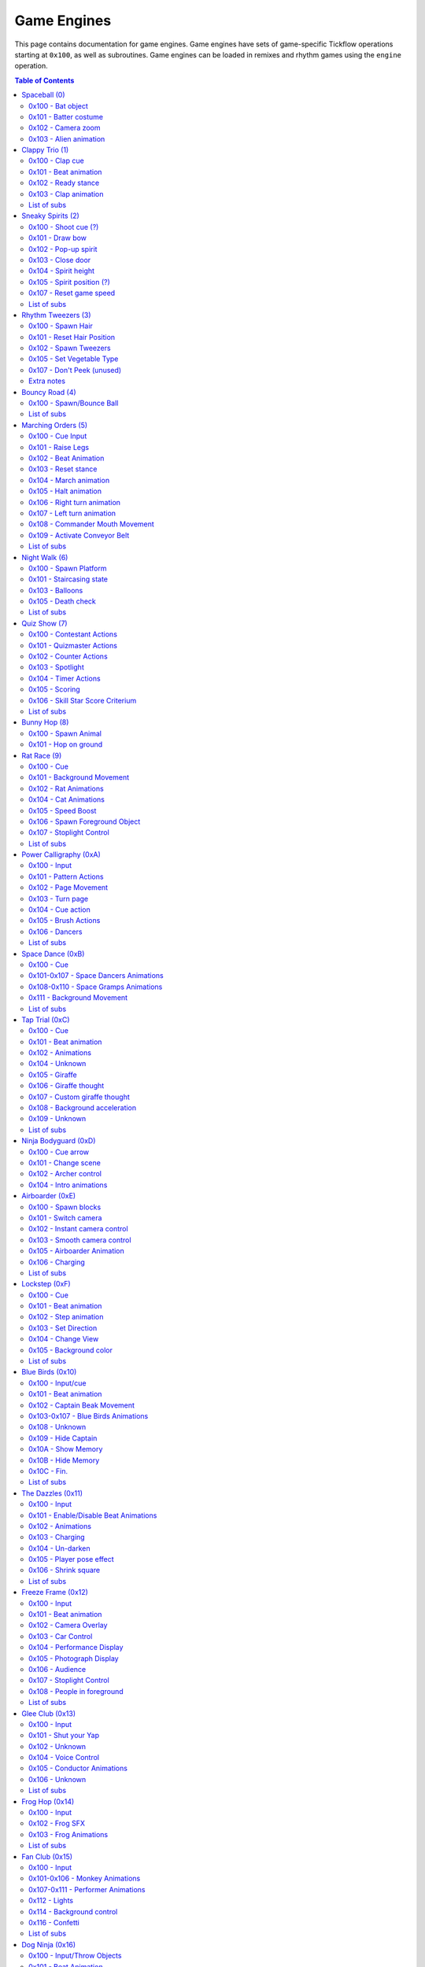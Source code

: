 Game Engines
============

This page contains documentation for game engines. Game engines have sets of game-specific Tickflow operations starting at ``0x100``,
as well as subroutines. Game engines can be loaded in remixes and rhythm games using the ``engine`` operation.

.. contents:: Table of Contents
   :depth: 2

Spaceball (0)
-------------

Spaceball is the first game engine, with the ID 0. It has several ``0x100`` series operations, which are used for cues,
but no subs that would be useful in remixes.

0x100 - Bat object
~~~~~~~~~~~~~~~~~~
::

    0x100 time, type

An object is spawned (shot out of the pipe) depending on ``type``. Legal values of ``type`` are:

- 0, which spawns a baseball;

- 1, which spawns a rice ball;

- 2, which spawns the alien.

``time`` denotes the time in ticks before the batter has to hit the ball; the time before input. If ``time`` is equal
to ``0x30`` (one beat), the low ball animation is used. Otherwise, the high ball animation is used.

0x101 - Batter costume
~~~~~~~~~~~~~~~~~~~~~~
::

    0x101 costume

The batter's costume is changed depending on ``costume``. Legal values of ``costume``, along with their appearances
in the standard Spaceball cellanim, are:

- 0, which is the default costume;

- 1, which is the "red head" costume;

- 2, which is the bunny costume.

0x102 - Camera zoom
~~~~~~~~~~~~~~~~~~~
::

    0x102<type> distance, time

The camera zooms in or out. ``distance`` is the distance the camera will be at the end of the zoom. It ranges between
0 and ``0xA`` (10), with 4 being the default camera position. The zoom will occur over ``time`` ticks.
``type`` controls the way the zoom is interpolated: 1 gives a linear interpolation, or a rough zoom, and 2 gives a
cubic interpolation, a smooth zoom.

0x103 - Alien animation
~~~~~~~~~~~~~~~~~~~~~~~
::

    0x103<flag>

``0x103`` controls the animation of the alien in the middle of the screen, namely, ``0x103<0>`` makes it pop out
of its ship, while ``0x103<1>`` makes it return to its ship.

Clappy Trio (1)
---------------

Clappy Trio uses ``0x100`` series operations for the basic building blocks, but bundles them together into subs for
convenience.

0x100 - Clap cue
~~~~~~~~~~~~~~~~
::

   0x100 time

After ``2*time`` ticks, the player has to press the A button to clap.

0x101 - Beat animation
~~~~~~~~~~~~~~~~~~~~~~
::

   0x101 ???

``0x101`` does the beat animation for the clappy trio (head bob). The argument's purpose is unknown, though it seems to be
1 at the end of a set of beat animations, and 0 elsewhere. ::

   0x101<1> num

``0x101<1>`` precedes a set of ``num`` beat animations. Purpose unknown.

0x102 - Ready stance
~~~~~~~~~~~~~~~~~~~~
::

   0x102<type>

``0x102`` does the ready stance animation for the clappy trio. If ``type`` is 0, the animation is the regular ready stance.
If ``type`` is 1, the animation is the "determined" ready stance.

0x103 - Clap animation
~~~~~~~~~~~~~~~~~~~~~~
::

   0x103 num

``0x103`` does the clap animation and sound effects for a single member of the trio. ``num`` is the number of the member
to do the clap animation for, from left to right starting at 0. Note that the player's member is unaffected by this operation.

List of subs
~~~~~~~~~~~~

0x56 (async)
   Does a full clap cue, with the claps spaced two beats apart. (no ready stance)

0x57 (async)
   Does a full clap cue, with the claps spaced one beat apart. (no ready stance)

0x58 (async)
   Does a full clap cue, with the claps spaced a half beat apart. (no ready stance)

0x59 (async)
   Does a full clap cue, with the claps spaced a quarter beat apart. (no ready stance)

0x5A (async)
   Does a full clap cue, with the claps spaced an eighth beat apart. (no ready stance)

0x5B (async)
   Does a full clap cue, with the claps spaced two thirds of a beat apart. (no ready stance)

Sneaky Spirits (2)
------------------

Sneaky Spirits bundles ``0x100`` series operations into subs.

0x100 - Shoot cue (?)
~~~~~~~~~~~~~~~~~~~~~
::

   0x100 ???

A beat after ``0x100``, the input to shoot a spirit occurs. The purpose of the argument is unknown.

0x101 - Draw bow
~~~~~~~~~~~~~~~~
::

   0x101

``0x101`` draws the bow in preparation for a shot.

0x102 - Pop-up spirit
~~~~~~~~~~~~~~~~~~~~~
::

   0x102 pos

``0x102`` makes a spirit pop up at the specified position on the fence. 0 is the leftmost position and 6 is the rightmost.

0x103 - Close door
~~~~~~~~~~~~~~~~~~
::

   0x103

``0x103`` closes the door.

0x104 - Spirit height
~~~~~~~~~~~~~~~~~~~~~
::

   0x104 height

``0x104`` sets the height of the spirit, on a scale from 0 to ``0x100`` (256).

0x105 - Spirit position (?)
~~~~~~~~~~~~~~~~~~~~~~~~~~~
::

   0x105 pos

``0x105`` sets whether the spirit is behind the fence or in the hitzone. If ``pos`` is 1 it's behind the fence,
if it's 0 it's in the hitzone.

0x107 - Reset game speed
~~~~~~~~~~~~~~~~~~~~~~~~
::

   0x107

``0x107`` resets the game speed after a spirit was hit.

List of subs
~~~~~~~~~~~~

These are all synchronous subroutines.

0x56
   8-beat spirit cue that stays at max height.

0x57
   8-beat spirit cue that drops off to 0 height slowly.

0x58
   8-beat spirit cue that drops off to 0 height quickly.

0x59
   8-beat spirit cue that drops off to 0 height very quickly.

0x5A
   8-beat spirit cue that starts at 0 height and rises slowly.

0x5B
   8-beat spirit cue that starts at 0 height and rises before dropping back down.

0x5C
   8-beat spirit cue that starts at a low height and drops off slightly before rising.

0x5D
   8-beat spirit cue that alternates between low and high height.

0x5E
   8-beat spirit cue that stays at 0 height.

0x5F
   7-beat spirit cue that stays at max height.

0x60
   7-beat spirit cue that drops off to 0 height slowly.

0x61
   7-beat spirit cue that drops off to 0 height quickly.

0x62
   7-beat spirit cue that starts at 0 height and rises slowly.

Rhythm Tweezers (3)
-------------------

Rhythm Tweezers does not pack cues into subs, likely because of the large variety of patterns. It uses
``0x100`` series operations.

0x100 - Spawn Hair
~~~~~~~~~~~~~~~~~~
::

   0x100 type

``0x100`` spawns a hair, to be plucked 4 beats later. If ``type`` is 0, spawns a normal hair. If ``type`` is 3, spawns
a long hair.

0x101 - Reset Hair Position
~~~~~~~~~~~~~~~~~~~~~~~~~~~
::

   0x101

Resets the position for spawning of hairs. Usually used at the beginning of a pattern.

0x102 - Spawn Tweezers
~~~~~~~~~~~~~~~~~~~~~~
::

   0x102

Spawns tweezers. Used 2 beats after the start of a pattern.

0x105 - Set Vegetable Type
~~~~~~~~~~~~~~~~~~~~~~~~~~
::

   0x105 type

Sets the type of the next vegetable to appear. 0 gives an onion, 1 a potato.

0x107 - Don't Peek (unused)
~~~~~~~~~~~~~~~~~~~~~~~~~~~
::

   0x107 type

Makes a sign appear that covers part or all of the hairs. 0 spawns a sign that covers both sides, 1 spawns a sign that covers
the right side, and 2 spawns a sign that covers the left side. While normally the signs automatically despawn after
a pattern, ``0x107<1>`` also despawns them.

Note that this entire command is unused in itself, as well as the graphics associated with it.

Extra notes
~~~~~~~~~~~

At the end of a pattern (4 beats after the start), the following code is found::

   rest 0xA2	// 3.375 beats
   0x108<1>
   if 0
       0xA1<2>
       if 1
           0x106 0
           if 1
               0x105 X
           else
               0x103
           endif
       else
           0x105 X
       endif
   endif
   rest 0x18	// 0.5 beats
   rest 6	// 0.125 beats

The logic and functioning of most of this is unknown, however, the ``0x105`` s here change the type of the next vegetable.
Note as well that input is usually disabled using ``input`` at the start of a pattern, and re-enabled 3 beats later.

Bouncy Road (4)
---------------

Bouncy Road groups ``0x100`` series operations into subs. It is necessary to do so, since only one ball can be managed
per Tickflow thread.

0x100 - Spawn/Bounce Ball
~~~~~~~~~~~~~~~~~~~~~~~~~
::

   0x100 time

``0x100`` spawns a ball with a bounce duration of ``time`` ticks.

::

   0x100<1>

``0x100<1>`` bounces the ball.

List of subs
~~~~~~~~~~~~

These are all asynchronous subroutines.

0x56
   Spawns a ball with half-beat bounces.

0x57
   Spawns a ball with 2/3-beat bounces.

0x58
   Spawns a ball with 1-beat bounces.

0x59
   Spawns a ball with 2-beat bounces.

Marching Orders (5)
-------------------

Marching Orders groups ``0x100`` series operations into subs.

0x100 - Cue Input
~~~~~~~~~~~~~~~~~
::

   0x100 time, type

Sets up an input cue to be pressed after ``time`` ticks. Legal values of ``type`` are:

- 0: March input

- 1: Halt input

- 2: Right turn input

- 3: Left turn input

0x101 - Raise Legs
~~~~~~~~~~~~~~~~~~
::

   0x101

All marchers raise their legs in preparation for marching.

0x102 - Beat Animation
~~~~~~~~~~~~~~~~~~~~~~
::

   0x102

All marchers do the beat animation (tip toe).

0x103 - Reset stance
~~~~~~~~~~~~~~~~~~~~
::

   0x103

Resets all marchers' stances after a ``0x102``.

0x104 - March animation
~~~~~~~~~~~~~~~~~~~~~~~
::

   0x104<pos>

A single marcher, determined by ``pos``, marches once. ``pos`` ranges from 1 to 3, though usually all are used at once.

0x105 - Halt animation
~~~~~~~~~~~~~~~~~~~~~~
::

   0x105<pos>

A single marcher, determined by ``pos``, halts. ``pos`` ranges from 1 to 3, though usually all are used at once.

0x106 - Right turn animation
~~~~~~~~~~~~~~~~~~~~~~~~~~~~
::

   0x106<pos>

A single marcher, determined by ``pos``, turns right. ``pos`` ranges from 1 to 3, though usually all are used at once.

0x107 - Left turn animation
~~~~~~~~~~~~~~~~~~~~~~~~~~~
::

   0x107<pos>

A single marcher, determined by ``pos``, turns left. ``pos`` ranges from 1 to 3, though usually all are used at once.

0x108 - Commander Mouth Movement
~~~~~~~~~~~~~~~~~~~~~~~~~~~~~~~~
::

   0x108

The commander moves his mouth.

0x109 - Activate Conveyor Belt
~~~~~~~~~~~~~~~~~~~~~~~~~~~~~~
::

   0x109

The conveyor belt activates.

List of subs
~~~~~~~~~~~~

These are all asynchronous subroutines.

0x56
   The sound effect for the commander saying "TURN!", followed by the right turn cue. Does not include "Right face..."

0x57
   The sound effect for the commander saying "TURN!", followed by the left turn cue. Does not include "Left face..."

0x58
   The sound effect for the commander saying "MARCH!", followed by one march cue. Does not include "Attention..."

0x59
   The sound effect for the commander saying "HALT!", followed by the halt cue. Does not include "Attention..."

Night Walk (6)
--------------

Night Walk only has one useful sub, and uses ``0x100`` series operations for everything else.

0x100 - Spawn Platform
~~~~~~~~~~~~~~~~~~~~~~
::

   0x100 time, type

Spawns a platform that will take ``time`` ticks to reach the player (requiring an A press at that time). ``type`` determines
what pops up when the player successfully jumps on the platform. Legal values for ``type`` are:

- 0: Heart flower

- 1: Lollipop

- 2: Umbrella

- 3: Heart flower, with a slightly different sound to 0.

- 4: Star wand (final platform)

- 5: Edge platform (after final platform)

0x101 - Staircasing state
~~~~~~~~~~~~~~~~~~~~~~~~~
::

   0x101 state

``0x101`` sets the state of staircasing for newly spawned platforms. Legal values for ``state`` are:

- 0: No staircasing

- 1: Full staircasing

- 2: Random staircasing

0x103 - Balloons
~~~~~~~~~~~~~~~~
::

   0x103

``0x103`` spawns 7 balloons for Play-Yan to hold onto. ::

   0x103<1> num

``0x103<1>`` pops one of the balloons according to ``num``. ``num`` ranges from 0 to 6.

0x105 - Death check
~~~~~~~~~~~~~~~~~~~
::

   0x105

Sets the conditional variable to 1 if Play-Yan has fallen into a pit, 0 otherwise.

List of subs
~~~~~~~~~~~~

0x56 (async)
   Pops Play-Yan's balloons one after another, making a count-in.

Quiz Show (7)
-------------

Quiz Show groups several things into subroutines.

0x100 - Contestant Actions
~~~~~~~~~~~~~~~~~~~~~~~~~~
::

   0x100

The contestant puts his hands on the buttons. ::

   0x100<1>

The contestant readies his hands for pressing. ::

   0x100<2>

The contestant's face returns to normal. ::

   0x100<3>

The contestant's face becomes happy. ::

   0x100<4>

The contestant's face becomes sad.

0x101 - Quizmaster Actions
~~~~~~~~~~~~~~~~~~~~~~~~~~
::

   0x101

The quizmaster puts his hands on the buttons. ::

   0x101<1>

The quizmaster readies his hands for pressing. ::

   0x101<2>

The quizmaster presses the A button, incrementing his counter. ::

   0x101<3>

The quizmaster presses the + button, incrementing his counter. ::

   0x101<4>

The quizmaster's face returns to normal. ::

   0x101<5>

The quizmaster's face becomes happy. ::

   0x101<6>

The quizmaster's face becomes sad.

0x102 - Counter Actions
~~~~~~~~~~~~~~~~~~~~~~~
::

   0x102

Resets the counters to 0. ::

   0x102<1>

Hides the quizmaster's counter (number becomes ??). ::

   0x102<2>

Reveals the quizmaster's counter. ::

   0x102<3>

Sets the conditional variable to 1 if the quizmaster's and contestant's counters match, and 0 if they don't.

0x103 - Spotlight
~~~~~~~~~~~~~~~~~
::

   0x103 flag

If ``flag`` is 1, the spotlight focusing on the quizmaster's podium turns on. If 0, it turns off.

0x104 - Timer Actions
~~~~~~~~~~~~~~~~~~~~~
::

   0x104 flag

If ``flag`` is 1, shows the timer. If 0, hides the timer. ::

   0x104<1> time

Sets the timer duration to ``time`` ticks and starts the timer.

0x105 - Scoring
~~~~~~~~~~~~~~~
::

   0x105

Start recording player presses for scoring purposes. ::

   0x105<1>

Start recording quizmaster presses for scoring purposes. ::

   0x105<2>

Stop recording quizmaster or player presses for scoring purposes. ::

   0x105<3> score

Add points to the rhythm game score on a scale up to ``score`` depending on player performance.

0x106 - Skill Star Score Criterium
~~~~~~~~~~~~~~~~~~~~~~~~~~~~~~~~~~
::

   0x106

Unknown. ::

   0x106<1>

Sets the conditional variable to 1 if the player has reached a score of 90 (?), 0 otherwise. This is used to determine
whether to award the skill star at the end of the rhythm game.

List of subs
~~~~~~~~~~~~

These are all synchronous subroutines.

0x56
   Hides the quizmaster's counters, resets the counters and readies the quizmaster's hands.

0x57
   The quizmaster puts his hands on the buttons, a text box displays saying "Go ahead.", the timer appears, the player's
   hands are readied, input is enabled, scoring starts recording player presses, and a sound effect plays
   signaling the player to start.

0x58
   Input is disabled, input recording stops, and the answer is revealed.

0x59
   Quizmaster pattern for practice question #1.

0x5A
   Quizmaster pattern for practice question #2.

0x5B
   Quizmaster pattern for practice question #3.

0x5C
   Quizmaster pattern for question #4.

0x5D
   Quizmaster pattern for question #5.

0x5E
   Quizmaster pattern for question #6.

0x5F through 0x64
   Several unused patterns.

0x65
   Random button presses for use at the end of patterns.

Bunny Hop (8)
-------------

Bunny Hop does not use any subs for cues.

0x100 - Spawn Animal
~~~~~~~~~~~~~~~~~~~~
::

   0x100 type, delay

Spawns an animal for the bunny to hop on. The animal will spawn such that the bunny will reach it after ``delay`` ticks.
Legal values for ``type`` are:

- 0: Turtle

- 1: Dark turtle

- 2: Small whale (2-beat rest)

- 3: Vertical whale

- 4: Big whale (8-beat rest)

- 5: Whale tail (4-beat rest)

- 6: Final whale

0x101 - Hop on ground
~~~~~~~~~~~~~~~~~~~~~
::

   0x101<1> ???

The bunny hops on the ground. The argument is unknown, but always 0.

Rat Race (9)
------------

Rat Race makes use of subs for some cues.

0x100 - Cue
~~~~~~~~~~~
::

   0x100 type, time

An input cue will happen depending on ``type`` after ``time`` ticks. Legal values for ``type`` are:

- 0: Start holding

- 1: Release button

0x101 - Background Movement
~~~~~~~~~~~~~~~~~~~~~~~~~~~
::

   0x101 flag

If ``flag`` is 0, stops background movement, else starts background movement.

0x102 - Rat Animations
~~~~~~~~~~~~~~~~~~~~~~
::

   0x102 type

Does an animation for all rats. Legal values of ``type`` are:

- 0: Hiding

- 1: Running

- 2: Crouching (in preparation for running)

0x104 - Cat Animations
~~~~~~~~~~~~~~~~~~~~~~
::

   0x104 type

Does an animation for the cat. Legal values of ``type`` are:

- 0: Left paw (our perspective) put on the table.

- 1: Right paw put on the table.

- 2: Head pops up

- 3: Head pops down

- 4: Look straight ahead

- 5: Look left (our perspective)

- 6: Look right

- 7: Close eyes

- 8: Paws back down (?)

0x105 - Speed Boost
~~~~~~~~~~~~~~~~~~~
::

   0x105 type

Sets what happens after you release the button (speed boost). Values for ``type`` are:

- 1: Normal speed boost

- 2: Large speed boost

Every other value gives no speed boost.

0x106 - Spawn Foreground Object
~~~~~~~~~~~~~~~~~~~~~~~~~~~~~~~
::

   0x106 delay, type

Spawns a foreground object, usually cover for the rats. It is spawned such that the player reaches it in ``delay`` ticks.
Values for ``type`` are:

- 0: Regular foreground object

- 1: End of game (cheese etc.)

0x107 - Stoplight Control
~~~~~~~~~~~~~~~~~~~~~~~~~
::

   0x107

The front rat pulls up the stoplight. ::

   0x107<1>

The front rat puts away the stoplight. ::

   0x107<2> type

Changes the stoplight display according to ``type``. Values for ``type`` are:

- 0: Left light on (orange)

- 1: Middle light on (orange) ::

   0x107<3>

Turns all lights on the stoplight red. ::

   0x107<4>

Turns all lights on the stoplight green. ::

   0x107<5>

Turns all lights on the stoplight off. ::

   0x107<6>

The front rat drops the stoplight.

List of subs
~~~~~~~~~~~~

These are all asynchronous subroutines.

0x56
   Sets up a hold cue for 4 beats after the start of the sub, including cat animations.

0x57
   Sets up a release cue for 4 beats after the start of the sub, including cat animations.

0x58
   Stoplight count for hold cue; timed such that the input should be 3 beats after the start of the sub.

0x59
   Stoplight count for release cue; timed such that the input should be 3 beats after the start of the sub.

Power Calligraphy (0xA)
-----------------------

0x100 - Input
~~~~~~~~~~~~~
::

   0x100

One beat after ``0x100``, an A press input is required.

0x101 - Pattern Actions
~~~~~~~~~~~~~~~~~~~~~~~
::

   0x101 pattern

Sets the pattern on the page. Values for ``pattern`` are:

- 0: 己

- 1: 力

- 2: 寸

- 3: 心

- 4: レ

- 5: 、

- 6: Face pattern (final pattern)

- 7: Final page (完) ::

   0x101<1> num

Sets the next section of the pattern to be written onto the page. This is part of one of the lines, and will be filled
in with the next ``0x105``.

0x102 - Page Movement
~~~~~~~~~~~~~~~~~~~~~
::

   0x102 x, y

Moves the page ``x`` units right and ``y`` units down.

0x103 - Turn page
~~~~~~~~~~~~~~~~~
::

   0x103 type

Turns the page. If ``type`` is 1, the page turns slowly, if 0 it turns normally.

0x104 - Cue action
~~~~~~~~~~~~~~~~~~
::

   0x104 type

Sets which kind of movement will happen for the next A input. Values for ``type`` are:

- 0: The stroke in the 己 pattern

- 2: The stroke in the 力 pattern

- 3: The stroke in the 寸 pattern

- 4: The dot in the 寸 pattern

- 5: The stroke in the 心 pattern

- 7: The dot in the 心 pattern

- 8: The stroke in the レ pattern

- 9: The dot in the 、 pattern

- 0xA: The stroke in the face (final) pattern

0x105 - Brush Actions
~~~~~~~~~~~~~~~~~~~~~
::

   0x105 x, y, flag

Moves the brush to ``x`` units right and ``y`` units down from the middle of the paper. If ``flag`` is 1, moves
with brush on the paper, else moves with brush above paper. ::

   0x105<1> type

Does an animation in preparation for a cue. Values for ``type`` are:

- 0: Presses brush into paper in preparation for a stroke cue.

- 1: Lifts brush in preparation for a dot cue. ::

   0x105<2> flag

Turns hand red if ``flag`` is 1, turns hand back to normal if 0. ::

   0x105<3>

Unknown. ::

   0x105<4>

Unknown, tends to appear alongside brush movements and ``0x105<1>``. ::

   0x105<5>

Unknown, appears alongside ``0x105<1> 1``.

0x106 - Dancers
~~~~~~~~~~~~~~~
::

   0x106<1> type

Sets the animation for the dancers on the sides of the page. Values for ``type`` are:

- 1: Spawns dancers; default animation

- 3: Bowing animation

- 4: Sitting animation

List of subs
~~~~~~~~~~~~

These are all synchronous subroutines.

0x56
   Ready 力 page

0x57
   力 pattern

0x58
   Ready 己 page

0x59
   己 pattern

0x5A
   Ready 寸 page

0x5B
   寸 pattern

0x5C
   Ready 心 page

0x5D
   心 pattern

0x5E
   Ready レ page

0x5F
   レ pattern

0x60
   Ready 、 page

0x61
   、 pattern

0x62
   Ready face (final) page

0x63
   Face (final) pattern

0x64
   Ready 力 page (unused)

0x65
   Swingy 力 pattern (unused)

0x66
   Ready 己 page (unused)

0x67
   Swingy 己 pattern (unused)

0x68
   Ready 寸 page (unused)

0x69
   Swingy 寸 pattern (unused)

0x6A
   Ready 心 page (unused)

0x6B
   Swingy 心 pattern (unused)

0x6C
   Ready レ page (unused)

0x6D
   Swingy レ pattern (unused)

0x6E
   Ready 、 page (unused)

0x6F
   Swingy 、 pattern (unused)

0x70
   Ready face (final) page (unused)

0x71
   Swingy face (final) pattern (unused)

Space Dance (0xB)
-----------------

0x100 - Cue
~~~~~~~~~~~
::

   0x100 time, type

Sets up a button press after ``time`` ticks. Values for ``type`` are:

- 0: D-pad right (pose)

- 1: D-pad down (sit)

- 2: A (punch)

0x101-0x107 - Space Dancers Animations
~~~~~~~~~~~~~~~~~~~~~~~~~~~~~~~~~~~~~~
All the following animations include associated sound effects. ::

   0x101<pos>

Beat (bob) animation for the ``pos`` th dancer from the right. ::

   0x102<pos>

Pose animation. ::

   0x103<pos>

Sit animation. ::

   0x104<pos>

Punch animation. ::

   0x105<pos>

Pose preparation animation. ::

   0x106<pos>

Sit preparation animation. ::

   0x107<pos> ???

Punch preparation animation (clap hands). The argument is unknown, but is 1 for the second clap and 0 for others.

0x108-0x110 - Space Gramps Animations
~~~~~~~~~~~~~~~~~~~~~~~~~~~~~~~~~~~~~
::

   0x108

Space Gramps beat (bob) animation. ::

   0x109

Space Gramps pose animation. ::

   0x10A

Space Gramps sit animation. ::

   0x10B

Space Gramps punch animation. ::

   0x10C

Space Gramps pose preparation animation. ::

   0x10D

Space Gramps sit preparation animation. ::

   0x10E<hand>

Space Gramps punch preparation animation (fist pump). If ``hand`` is 1, uses left hand, if 0, uses right hand. ::

   0x10F

Space Gramps starts talking. ::

   0x110

Space Gramps stops talking.

0x111 - Background Movement
~~~~~~~~~~~~~~~~~~~~~~~~~~~
::

   0x111 hspeed, hdir, vspeed, vdir

Sets background movement. Sets horizontal speed to ``hspeed`` (unit unknown), horizontal direction to right if ``hdir``
is 0, left if ``hdir`` is 1. Sets vertical speed to ``vspeed``, vertical direction to down if ``vdir`` is 0, up if
``vdir`` is 1.

List of subs
~~~~~~~~~~~~
All the following are asynchronous subroutines. Note that these assume that ``getrest 0`` and ``getrest 1``
are set to appropriate values that add up to one beat. In Space Dance, both are a half-beat, ``0x18`` ticks. In Cosmic
Dance, ``getrest 0`` is ``0x20`` ticks and ``getrest 1`` is ``0x10`` ticks.

0x56
   A full punch, such that the input occurs one beat and ``getrest 0`` ticks later, with regular voice SFX.

0x57
   A full punch, with Space Gramps voice SFX.

0x58
   A full punch, with both regular and Space Gramps voice SFX.

0x59
   A full pose, such that the input occurs one beat later, with regular voice SFX.

0x5A
   A full pose, with Space Gramps voice SFX.

0x5B
   A full pose, with both regular and Space Gramps voice SFX.

0x5C
   A full sit, such that the input occurs one beat later, with regular voice SFX.

0x5D
   A full sit, with Space Gramps voice SFX.

0x5E
   A full sit, with both regular and Space Gramps voice SFX.

0x5F
   Space Gramps punch animation, including preparation. This is a sub because the timing depends on the values of
   ``getrest 0`` and ``getrest 1``.

Tap Trial (0xC)
---------------

0x100 - Cue
~~~~~~~~~~~
::

   0x100

Sets up an A button press one beat later.

0x101 - Beat animation
~~~~~~~~~~~~~~~~~~~~~~
::

   0x101

Does a beat (bob) animation for all characters.

0x102 - Animations
~~~~~~~~~~~~~~~~~~
::

   0x102 type

Does an animation. Animations include associated sound effects. Values for ``type`` are:

- 0: Ready single tap

- 1: Ready double tap (pose only)

- 4: Single tap

- 5: Tap to the left (part of double tap)

- 6: Tap to the left (part of triple tap)

- 7: Tap to the right (part of triple tap)

- 8: Ready triple tap (part 1)

- 9: Crouch down (jump preparation)

- 0xA: Jump up (type 1; used when landing into crouch)

- 0xB: Jump up (type 2)

- 0xC: Land from jump

- 0xE: Land into crouch

- 0xF: double tap "ook"

- 0x10: Ready triple tap (part 2)

0x104 - Unknown
~~~~~~~~~~~~~~~
::

   0x104

0x105 - Giraffe
~~~~~~~~~~~~~~~
::

   0x105 1

The giraffe appears.

0x106 - Giraffe thought
~~~~~~~~~~~~~~~~~~~~~~~
::

   0x106

Removes giraffe thought bubble. ::

   0x106<1> ???

Conditionally makes the giraffe think a random message if the player got the last input. The argument can be 0 through 2.

0x107 - Custom giraffe thought
~~~~~~~~~~~~~~~~~~~~~~~~~~~~~~
::

   0x107<1> string

The giraffe thinks a message from the script, namely the message corresponding to the name pointed to by ``string``.

::

   0x107<2>

Removes giraffe thought bubble.

0x108 - Background acceleration
~~~~~~~~~~~~~~~~~~~~~~~~~~~~~~~
::

   0x108

Turns on background acceleration. ::

   0x108<1>

Turns off background acceleration.

0x109 - Unknown
~~~~~~~~~~~~~~~
::

   0x109

Unknown purpose, appears at the end of Tap Trial, but not Tap Trial 2.

List of subs
~~~~~~~~~~~~
All the following are synchronous subroutines.

0x56
   Full single tap

0x57
   Full double tap

0x58
   Jump preparation

0x59
   Jump into crouch

0x5A
   Jump into pose

0x5B
   Full triple tap

Ninja Bodyguard (0xD)
---------------------

0x100 - Cue arrow
~~~~~~~~~~~~~~~~~
::

    0x100 time

Cues an arrow to be sliced after ``time`` ticks.

0x101 - Change scene
~~~~~~~~~~~~~~~~~~~~
::

    0x101<scene>

Changes the scene. Values for ``scene`` are:

- 0: View of archers

- 1: Middle view (intro cinematic)

- 2: View of lord/ninja

0x102 - Archer control
~~~~~~~~~~~~~~~~~~~~~~
::

    0x102 num

Places ``num`` archers. Up to 6 archers are supported; 7 or more results in many off-screen archers. ::

    0x102<1> pos

The ``pos`` th archer from the right, starting at 0, draws their bow. If ``pos`` is -1 (which it almost always is), all archers
draw their bows. ::

    0x102<2> pos

The ``pos`` th archer from the right, starting at 0, releases their bow and shoots an arrow.

0x104 - Intro animations
~~~~~~~~~~~~~~~~~~~~~~
::

    0x104

The enemy arrow flies from one tower to another. ::

    0x104<1>

The enemy arrow lands on the player's wall. ::

    0x104<2>

The ninja falls into position. (Used in remixes for the ninja to appear during transition) ::

    0x104<3>

The ninja gets his sword ready. ::

    0x104<4> time

The sensei walks to the center of the wall in ``time`` ticks. ::

    0x104<5>

The sensei faces the other way in confusion.

Airboarder (0xE)
----------------

0x100 - Spawn blocks
~~~~~~~~~~~~~~~~~~~~
::

    0x100 time, type

Spawns blocks (along with the corresponding button input), such that the player reaches them after ``time`` ticks.
Values for ``type`` are:

- 0: Hop

- 1: Squat

0x101 - Switch camera
~~~~~~~~~~~~~~~~~~~~~
::

    0x101 cam

Switches to camera number ``cam``. There are three cameras, 0 through 2.

0x102 - Instant camera control
~~~~~~~~~~~~~~~~~~~~~~~~~~~~~~
::

    0x102 cam, pos, var

Sets the position of camera number ``cam`` to a preset position depending on ``pos`` and ``var``. ::

    0x102<1> cam, pos, var

Sets the focus (where camera is looking) of camera number ``cam`` to a preset position depending on ``pos`` and ``var``. ::

    0x102<2> cam, x, y, z

Sets the position of camera number ``cam`` to a vector defined by ``x``, ``y`` and ``z``, relative to the frontmost
airboarder(?) ::

    0x102<3> cam, x, y, z

Sets the focus of camera number ``cam`` to a vector defined by ``x``, ``y`` and ``z``. ::

    0x102<4> cam, ???

Unknown, maybe zoom?

0x103 - Smooth camera control
~~~~~~~~~~~~~~~~~~~~~~~~~~~~~

0x103 is identical to 0x102, with the difference that 0x103 camera changes occur over time, and two extra arguments
are added, ``interp`` and ``time``. ``interp`` determines the interpolation used to move the camera smoothly.
``time`` determines how long the movement takes. For example, ``0x102 cam, pos, var`` turns into
``0x103 cam, interp, time, pos, var``.

0x105 - Airboarder Animation
~~~~~~~~~~~~~~~~~~~~~~~~~~~~
::

    0x105 pos

Does the beat animation for the ``pos`` th airboarder, starting from 0. ::

    0x105<1> pos

Does the ducking animation for the ``pos`` th airboarder from the front, starting from 0. ::

    0x105<2> pos

The ``pos`` th airboarder from the front, starting from 0, stops ducking. ::

    0x105<3> pos

The ``pos`` th airboarder from the front, starting from 0, starts the charging animation. ::

    0x105<4> pos

The ``pos`` th airboarder from the front, starting from 0, jumps.

0x106 - Charging
~~~~~~~~~~~~~~~~
::

    0x106 flag

Sets whether the airboarders are charging up for a jump. If ``flag`` is 1, it will be possible to charge and jump, otherwise
not.

List of subs
~~~~~~~~~~~~

All the following are asynchronous subroutines.

0x56
    Beat animations every beat, forever.

0x57
    A full duck cue, such that the input is 28 beats later.

0x58
    A full duck cue enabling charging, such that the input is 28 beats later.

0x59
    A full jump cue without voice SFX at the start, such that the input is 28 beats later.

0x5A
    A full jump cue with voice SFX at the start, such that the input is 28 beats later.

Lockstep (0xF)
--------------

0x100 - Cue
~~~~~~~~~~~
::

    0x100 type, time

Sets up a button input for after ``time`` ticks. Values for ``type`` are:

- 0: Off-beat (to the right)

- 1: On-beat (to the left)

0x101 - Beat animation
~~~~~~~~~~~~~~~~~~~~~~
::

   0x101

Does the beat animation for all Stepswitchers.

0x102 - Step animation
~~~~~~~~~~~~~~~~~~~~~~
::

   0x102

Does the step/cue animation for all Stepswitchers except the player's.

0x103 - Set Direction
~~~~~~~~~~~~~~~~~~~~~
::

   0x103 dir

Sets the direction in which all Stepswitchers will step. If ``dir`` is 0, it's offbeat/to the right. If ``dir`` is 1, it's
onbeat/to the left.

0x104 - Change View
~~~~~~~~~~~~~~~~~~~
::

   0x104 type

Sets the view (zoom in most cases). Values for ``type`` are:

- 0: Regular zoom level.

- 1: Zoomed out.

- 2: Zoomed out further.

- 3: Zoomed out yet further.

- 4: Zoomed out the furthest (portraits are visible).

- 5: Practice view.

0x105 - Background color
~~~~~~~~~~~~~~~~~~~~~~~~
::

   0x105 color

Sets the color of the background. Values for ``color`` are:

- 0, 2, 4, 6: Pink

- 1, 3, 5, 7: Purple

List of subs
~~~~~~~~~~~~
All the following are asynchronous subroutines.

0x56
   On-beat marching for 4 beats, starting the next beat.

0x57
   Transition from on-beat to off-beat marching, takes 4 beats, starting the next beat.

0x58
   Off-beat marching for 4 beats, starting the next beat.

0x59
   Transition from off-beat to on-beat marching, takes 4 beats, starting the next beat.

0x5A
   ``0x104 0``.

0x5B
   ``0x104 1``.

0x5C
   ``0x104 2``.

0x5D
   ``0x104 3``.

0x5E
   ``0x104 4``.

0x5F
   ``0x104 5``.

0x60
   Background transition to off-beat, to be called one beat after 0x57.

0x61
   Background transition to on-beat, to be called one beat after 0x59.

0x62
   Voice clip for start of on-beat marching ("Hai!").

0x63
   Voice clip for transition to off-beat ("Hai hai hai ha-HA!").

0x64
   Voice clip for off-beat marching after transition ("Hop hop hop hop").

0x65
   Voice clip for transition to on-beat ("Hm-ha hm-ha").

0x66
   Voice clip for transition to on-beat with hops ("Hop hop hm-ha hm-ha").

Blue Birds (0x10)
-----------------

0x100 - Input/cue
~~~~~~~~~~~~~~~~~
::

   0x100<type>

Cues an input according to ``type`` one beat later. Values for ``type`` are:

- 0: Peck (A press)

- 1: Stretch prepare (start holding A)

- 2: Stretch (stop holding A)

0x101 - Beat animation
~~~~~~~~~~~~~~~~~~~~~~
::

   0x101<pos>

Does the beat animation for the ``pos`` th character from the right, starting at 0.

0x102 - Captain Beak Movement
~~~~~~~~~~~~~~~~~~~~~~~~~~~~~
::

   0x102

The captain moves his beak.

0x103-0x107 - Blue Birds Animations
~~~~~~~~~~~~~~~~~~~~~~~~~~~~~~~~~~~
::

   0x103 part, pos

Does an animation depending on ``part`` for the ``pos`` th bird from the right, starting at 0. Values for ``part`` are:

- 0: Crouch down (part 1 of peck preparation)

- 1: Stretch up (part 2 of peck preparation) ::

   0x104<pos>

The ``pos`` th bird from the right pecks its beak once. ::

   0x105 part, pos

Does an animation depending on ``part`` for the ``pos`` th bird from the right, starting at 0. Values for ``part`` are:

- 0: Determined look (part 1 of stretch preparation)

- 1: Determined look with star (part 2 of stretch preparation) ::

   0x106<pos>

The ``pos`` th bird from the right starts charging up for a stretch. ::

   0x107<pos>

The ``pos`` th bird from the right stretches its neck.

0x108 - Unknown
~~~~~~~~~~~~~~~

An unknown operation ``0x108 0`` appears at the start of practices.

0x109 - Hide Captain
~~~~~~~~~~~~~~~~~~~~
::

   0x109

The captain goes off-screen.

0x10A - Show Memory
~~~~~~~~~~~~~~~~~~~
::

   0x10A<num>

Shows the ``num`` th memory, in the order they appear in the rhythm game Blue Birds, starting from 0.

0x10B - Hide Memory
~~~~~~~~~~~~~~~~~~~
::

   0x10B

The memory fades away.

0x10C - Fin.
~~~~~~~~~~~~
::

   0x10C

The text "Fin." appears.

List of subs
~~~~~~~~~~~~

All the following are asynchronous subroutines.

0x57
   A full "peck your beak" cue, such that the first input is two beats after the start.

0x58
   "Peck your beak" voice clip. (included in 0x57 and 0x61)

0x59
   Captain beak movement pattern for the "peck your beak" cue. (included in 0x57 and 0x61)

0x5A
   Relevant animations for the "peck your beak" cue. (included in 0x57)

0x5B
   A full "stretch out your neck" cue, such that the first input is 4 and a half beats after the start.

0x5C
   "Stretch out your neck" voice clip. (included in 0x5B and 0x5F)

0x5D
   Captain beak movement pattern for the "stretch out your neck" cue. (included in 0x5B and 0x5F)

0x5E
   Relevant animations for the "stretch out your neck" cue. (included in 0x5B)

0x5F
   A full "stretch out your neck" cue, where the first part of the preparation animation is skipped.

0x60
   Relevant animations for the "stretch out your neck" cue, except the first part of the preparation animation. (included in 0x5F)

0x61
   A full "peck your beak" cue, without the first part of the preparation animation.

0x62
   Relevant animations for the "peck your beak" cue, without the first part of the preparation animation. (included in 0x61)

The Dazzles (0x11)
------------------

0x100 - Input
~~~~~~~~~~~~~
::

   0x100 type, time

Cues up a button input depending on ``type`` after ``time`` ticks. Values for ``type`` are:

- 0: Stop holding A

- 1: Start holding A

0x101 - Enable/Disable Beat Animations
~~~~~~~~~~~~~~~~~~~~~~~~~~~~~~~~~~~~~~
::

   0x101 flag

Enables beat animations for all Dazzlers if ``flag`` is 1, disables if 0.

0x102 - Animations
~~~~~~~~~~~~~~~~~~
::

   0x102

Does the beat animation for all Dazzles. ::

   0x102<1> x, y

The ``y`` th Dazzle from the top on the ``x`` th row (both starting from 0) starts crouching. ::

   0x102<2> x, y

Unknown. Only used at the start of the game, and only on the player's Dazzle. ::

   0x102<3>

All Dazzles start charging up. ::

   0x102<4> x, y

The specified Dazzle poses. ::

   0x102<5>

All Dazzles stop posing.

0x103 - Charging
~~~~~~~~~~~~~~~~
::

   0x103 flag

Sets whether the Dazzles are charging for a pose (whether the player can pose). If ``flag`` is 1, enables, if 0, disables.

0x104 - Un-darken
~~~~~~~~~~~~~~~~~
::

   0x104 x, y

Un-darkens the specified Dazzle. Only used with the player's dazzle at the end of release cues.

0x105 - Player pose effect
~~~~~~~~~~~~~~~~~~~~~~~~~~
::

   0x105 type

Sets which visual effect occurs when the player successfully poses for a cue. Values for ``type`` are:

- 0: Stars in a circle from the player's hand.

- 1: Stars with Play-yan.

0x106 - Shrink square
~~~~~~~~~~~~~~~~~~~~~
::

   0x106 x, y, time

The specified Dazzle's yellow square shrinks over ``time`` ticks.

List of subs
~~~~~~~~~~~~

All the following are asynchronous subroutines. Posing patterns are described in a 2x6 grid of numbers, the numbers
representing the order in which the Dazzles pose. Identical numbers are simultaneous.

0x56
   Countdown voice clips ("Three, two"), timed such that the first voice clip is four beats after the start.

0x57
   Dazzles start crouching from left to right. (no voice clips)

0x58
   Dazzles start crouching all at once. (unused; no voice clips)

0x59
   Dazzles start crouching from left to right 4 beats after start. (with voice clips)

0x5A
   Dazzles start crouching all at once 4 beats after start. (with voice clips)

0x5B
   Posing pattern::

      123
      123

   There is one beat between each pose.

0x5C
   Posing pattern::

      123
      123

   There is one beat between each pose, but the first pose only takes a half beat.

0x5D
   Posing pattern (unused)::

      145
      236

   There is a half beat between each pose.

0x5E
   Posing pattern (unused)::

      123
      456

   There is a half beat between each pose, with a beat delay between poses 3 and 4.

0x5F
   Posing pattern::

      153
      426

   There is a three-quarter beat between each pose, but only a half-beat between poses 3 and 4.

0x60
   Posing pattern::

      111
      222

   There are two beats between the poses.

Freeze Frame (0x12)
-------------------

0x100 - Input
~~~~~~~~~~~~~
::

   0x100 car, time

An input for a picture of car number ``car`` is cued for after ``time`` ticks.

0x101 - Beat animation
~~~~~~~~~~~~~~~~~~~~~~
::

   0x101 type

The beat animation is played for the photographer. The exact function of ``type`` is unknown, but beat animation calls
alternate between 1 and 0 for ``type``.

0x102 - Camera Overlay
~~~~~~~~~~~~~~~~~~~~~~
::

   0x102 flag

Enables the camera overlay if ``flag`` is 1, disables if 0.

0x103 - Car Control
~~~~~~~~~~~~~~~~~~~
::

   0x103 car, type

Sets car number ``car`` to a type determined by ``type``. Values for ``type`` are:

- 0: Yellow car

- 1: Red car ::

   0x103<1> car, x0, x1, time

Moves car number ``car`` in the background from ``x0`` to ``x1`` over ``time`` ticks. Positions are in units to the
right of the center (possibly pixels). ::

   0x103<2> car, x0, x1, time

Moves car number ``car`` in the foreground from ``x0`` to ``x1`` over ``time`` ticks.

0x104 - Performance Display
~~~~~~~~~~~~~~~~~~~~~~~~~~~
::

   0x104

Starts recording player performance for display. ::

   0x104<1> flag

Shows performance (thumbs up, side or down) if ``flag`` is 1, hides it if 0. ::

   0x104<2>

Sets the conditional variable to player performance (0 is thumbs up, 1 is side, 2 is down).

0x105 - Photograph Display
~~~~~~~~~~~~~~~~~~~~~~~~~~
::

   0x105 car, flag

Shows the photograph for car number ``car`` if ``flag`` is 1, hides if 0.

0x106 - Audience
~~~~~~~~~~~~~~~~
::

   0x106 flag

Shows the audience if ``flag`` is 1, hides if 0.

0x107 - Stoplight Control
~~~~~~~~~~~~~~~~~~~~~~~~~
::

   0x107

Shows the stoplights. ::

   0x107<1>

Hides the stoplights. ::

   0x107<2> n

Turns on the ``n`` th stoplight, starting from 1.

0x108 - People in foreground
~~~~~~~~~~~~~~~~~~~~~~~~~~~~
::

   0x108 num, type

A person walks across the foreground. ``num`` is the "slot" for the person, and people in higher slots appear behind
of people in lower slots. Used values for ``type`` are:

- 0: Man wearing white shirt walking left.

- 2: Woman walking left.

- 4: Man wearing blue shirt walking right.

List of subs
~~~~~~~~~~~~

All the following are asynchronous subroutines.

0x56
   One yellow car cue; photograph disappears quickly. (unused)

0x57
   One yellow car cue.

0x58
   Two yellow cars cue.

0x59
   Two yellow cars cue; photographs appear sequentially instead of simultaneously.

0x5A
   Three yellow cars cue.

0x5B
   Three yellow cars cue; photographs appear sequentially instead of simultaneously.

0x5C
   Red car cue; photograph disappears quickly.

0x5D
   Red car cue.

Glee Club (0x13)
----------------

0x100 - Input
~~~~~~~~~~~~~
::

   0x100 type

An input is cued for after one beat. Values of ``type`` are:

- 0: Release A (start singing)

- 1: Release A ("Together now")

- 2: Hold A (stop singing)

0x101 - Shut your Yap
~~~~~~~~~~~~~~~~~~~~~
::

   0x101<1>

Sets the conditional variable to 1 if you are holding A, 0 otherwise.

0x102 - Unknown
~~~~~~~~~~~~~~~
::

   0x102 ???

Unknown. ``0x102 0`` appears at the start of Glee Club and Glee Club 2, but not in remixes.

0x104 - Voice Control
~~~~~~~~~~~~~~~~~~~~~
::

   0x104 pos, type, sfx, ???, pitch

Sets the sound effect that plays when the ``pos`` th Chorus Kid from the left (starting at 0) performs an action depending
on ``type``. The sound effect that plays has SFX ID ``sfx`` and is pitch-shifted up by ``pitch`` (can be negative).
Note that the standard singing sound effect is ``0x1000DAF``, the sound effect to stop singing is ``0x1000DB1``, and
the sound effect for screaming is ``0x1000DB0``. Values for ``type`` are:

- 0: Singing

- 1: Screaming

- 2: Stop singing ::

   0x104<1> pos, type, ???

The ``pos`` th Chorus Kid performs an action depending on ``type``. Third argument is unknown, is usually 0. Values
for ``type`` are:

- 0: Singing

- 1: Screaming

- 2: Stop singing ::

   0x104<2> pos

Unknown.

0x105 - Conductor Animations
~~~~~~~~~~~~~~~~~~~~~~~~~~~~
::

   0x105

Idle animation. ::

   0x105<1>

The conductor raises his baton. ::

   0x105<2>

The conductor snaps his baton.

0x106 - Unknown
~~~~~~~~~~~~~~~
::

   0x106

Often appears one beat after the player's Chorus Kid stops singing.

List of subs
~~~~~~~~~~~~
Only one relevant subroutine exists. It is synchronous.

0x56
   Shows the "shut your yap" message until the player shuts their yap.

Frog Hop (0x14)
---------------

0x100 - Input
~~~~~~~~~~~~~
::

   0x100 type, time

Cues an input depending on ``type`` for after ``time`` ticks. Values for ``type`` are:

- 0: Press A.

- 1: Start holding B.

- 2: Release B.

0x102 - Frog SFX
~~~~~~~~~~~~~~~~
::

   0x102 sfx

Plays the SFX with ID ``sfx`` (a voice clip), with the four dancer frogs "speaking" the SFX. Sound depends on player
performance.

0x103 - Frog Animations
~~~~~~~~~~~~~~~~~~~~~~~
For the purposes of all ``0x103`` operations, frog positions are as follows: The blue foreground frog is 0, the orange
foreground frog is 1, and the four background frogs are 2 through 5, from left to right. ::

   0x103 pos

Does the beat animation for the frog at position ``pos``. ::

   0x103<1> pos

The frog at position ``pos`` shakes their hips. ::

   0x103<2> pos

The frog at position ``pos`` does a long hip shake animation. ::

   0x103<3> pos

The frog at position ``pos`` does the first part of the spin animation. ::

   0x103<4> pos

The frog at position ``pos`` does the second part of the spin animation. ::

   0x103<5> pos, type

The frog at position ``pos`` moves their mouths depending on ``type``. Values of ``type`` are:

- 0: Open mouth wide briefly.

- 1: Open mouth narrowly.

- 2: Open mouth wide.

- 3: Open mouth wide horizontally.

List of subs
~~~~~~~~~~~~

Frog Hop has nearly 100 different useful subroutines. Some are synchronous, and some are asynchronous.

0x56
   Beat animation for all frogs. (sync)

0x57
   Hip shake for foreground frogs. (sync)

0x58
   Hip shake for background frogs. (sync)

0x59
   Long hip shake for foreground frogs. (sync)

0x5A
   Long hip shake for background frogs. (sync)

0x5B
   Spin part 1 for foreground frogs. (sync)

0x5C
   Spin part 1 for background frogs. (sync)

0x5D
   Spin part 2 for foreground frogs. (sync)

0x5E
   Spin part 2 for background frogs. (sync)

0x5F
   The spotlights change to the background frogs after 1 beat. Then change back to foreground
   frogs after 2 beats.   (async)

0x60
   Hip shake SFX. (sync)

0x61
   "Yeah" voice clip, along with mouth movement for the orange frog. (async)

0x62
   "Ya-" voice clip, along with mouth movement for the orange frog. (async)

0x63
   "-Hoo!" voice clip, along with mouth movement for the orange frog. (async)

0x64
   "-Hoo!" voice clip; mouth stays open longer. (async)

0x65
   "Yeah-yeah-yeah" voice clip, along with mouth movement for orange frog; mouth stays open throughout. (async)

0x66
   "Spin it" voice clip, along with speech bubble and mouth movement for orange frog. (async)

0x67
   "Boys!" voice clip, along with mouth movement for orange frog. (async)

0x68
   "Yeah" voice clip, along with mouth movement for background frogs. (async)

0x69
   "Ya-" voice clip, along with mouth movement for background frogs. (async)

0x6A
   "-Hoo!" voice clip, along with mouth movement for background frogs. (async)

0x6B
   "-Hoo!" voice clip; mouths stay open longer. (async)

0x6C
   "Yeah-yeah-yeah" voice clip, along with mouth movement for background frogs; mouths stay open throughout. (async)

0x6D
   "Spin it" voice clip, along with mouth movement for background frogs. (async)

0x6E
   "Spin it" voice clip; alternate mouth movement. (async)

0x6F
   "Boys!" voice clip, along with mouth movement for background frogs. (async)

0x70
   Four hip shake animations in a row for foreground frogs; uses sub 0x57. (async)

0x71
   Four hip shake animations in a row for background frogs; uses sub 0x58. (async)

0x72
   Four A press inputs in a row, starting one beat after the start of the sub. (async)

0x73
   Hip shake SFX four times in a row; uses sub 0x60. (async)

0x74
   Four full hip shake cues in a row; combines the previous four subs. (async)

0x75
   Two hip shake animations in a row for foreground frogs; uses sub 0x57. (async)

0x76
   Two hip shake animations in a row for background frogs; uses sub 0x58. (async)

0x77
   Two A press inputs in a row, starting one beat after the start of the sub. (async)

0x78
   Hip shake SFX two times in a row; uses sub 0x60. (async)

0x79
   Two full hip shake cues in a row; combines the previous four subs. (async)

0x7A
   A triple hip shake animation, for foreground frogs; uses subs 0x57 and 0x59. (async)

0x7B
   Two hip shake animations, followed by a triple hip shake animation, for background frogs; uses subs 0x58 and 0x5A. (async)

0x7C
   Two A press inputs one beat apart, followed by three A press inputs a half-beat apart, starting one beat after the
   start of the sub. Also includes player's "yeah-yeah-yeah" voice clips. (async)

0x7D
   "Yeah-yeah-yeah" voice clips for both the orange frog and background frogs; uses sub
   0x60, and subs 0x61 and 0x68. (async)

0x7E
   A full "yeah-yeah-yeah" cue; combines subs 0x7A through 0x7D, as well as 0x5F. (async)

0x7F
   "Yeah-yeah-yeah" voice clips for both the orange frog and background frogs; mouths stay open throughout. (async)

0x80
   A full "yeah-yeah-yeah" cue; combines subs 0x7A, 0x7B, 0x7C, 0x7F, and 0x5F (mouths stay open throughout). (sync; unused)

0x81-0x84
   Identical to 0x7A-0x7D, except there is a preceding hip shake. (async)

0x85
   A full "yeah-yeah-yeah" cue, with a preceding hip shake; combines the previous four subs, as well as 0x5F.

0x86
   Identical to 0x7F, except there is a preceding hip shake. (async)

0x87
   Identical to 0x80, except there is a preceding hip shake. (async)

0x88-0x8E
   Identical to 0x7A-0x80, except there is no preceding hip shake. (async)
   
0x8F
   One hip shake animation, followed by a "ya-hoo!" pattern animation, for foreground frogs; uses subs 0x57 and 0x59. (async)
   
0x90
   Three hip shake animations, followed by a "ya-hoo!" pattern animation, for background frogs; uses subs 0x58 and 0x5A. (async)
   
0x91
   Three A press inputs one beat apart, followed by A press inputs in a "ya-hoo!" pattern (two a half-beat apart), starting
   one beat after the start of the sub. Also includes the player's "Ya-hoo!" voice clips. (async)
   
0x92
   One hip shake SFX, followed by "Ya-hoo!" voice clips for both the orange frog and background frogs; uses sub 0x60,
   and subs 0x62, 0x63, 0x69, and 0x6A. (async)
   
0x93
   A full "Ya-hoo!" cue; combines sub 0x8F-0x92, as well as 0x5F. (async)
   
0x94
   One hip shake SFX, followed by "Ya-hoo!" voice clips for both the orange frog and background frogs. Mouths stay
   open longer; uses sub 0x60, and subs 0x62, 0x64, 0x69, and 0x6B. (async)
   
0x95
   Identical to 0x7F, except there is a 1 beat delay. (async)
   A full "Ya-hoo!" cue. Mouths stay open longer; combines subs 0x8F-0x91, 0x94, and 0x5F. (async)
   
0x96-0x99
   Identical to 0x88-0x8B, except there is no preceding hip shake. (async)
   
0x9A
   A full "Ya-hoo!" cue without preceding hip shake; combines the previous four subs, as well as 0x5F. (async)

0x9B
   Identical to 0x8C, except there is no preceding hip shake. (async)

0x9C
   A full "Ya-hoo!" cue without preceding hip shake. Mouths stay open longer; combines subs 0x8F-0x91, 0x94, and 0x5F. (async)

0x9D
   Three hip shake animations in a row for foreground frogs, starting one beat after the start of the sub. Uses sub 0x57. (async)

0x9E
   Three hip shake animations in a row for background frogs, starting one beat after the start of the sub. Uses sub 0x58. (async)

0x9F
   Three A press inputs in a row one beat apart, starting two beats after the start of the sub. (async)

0xA0
   Three hip shake sound effects in a row, starting one beat after the start of the sub. Uses sub 0x60. (async)

0xA1
   Three full hip shake cues, starting two beats after the start of the sub; combines the previous four subs. (async)

0xA2-0xA6
   Identical to 0x96-0x9A, except there is only one hip shake instead of three. (async)

0xA7
   A full spin animation for foreground frogs. Uses subs 0x5B and 0x5D. (async)

0xA8
   Two hip shake animations, followed by a full spin animation for background frogs. Uses subs 0x5C and 0x5E. (async)

0xA9
   Two A press inputs one beat after the start of the sub, followed by a B hold-and-release. Also includes
   player's "Spin it, boys!" voice clips. (async)

0xAA
   "Spin it, boys!" voice clips for both the orange frog and background frogs; uses subs 0x66, 0x67, 0x6D and 0x6F. (async)

0xAB
   A full "Spin it, boys!" cue; combines the previous four subs, as well as 0x5F. (async)

0xAC
   "Spin it, boys!" voice clips for both the orange frog and background frogs; alternate mouth movement for background frogs.
   Uses subs 0x66, 0x67, 0x6D and 0x6E. (async)

0xAD
   A full "Spin it, boys!" cue; combines subs 0xA0-0xA3, 0xA5 and 0x5F. (sub; unused)

0xAE-0xB1
   Identical to 0xA0-0xA3, except there is only one preceding hip shake. (async)

0xB2
   A full "Spin it, boys!" cue with only one preceding hip shake; combines the previous four subs, as well as 0x5F. (async)

0xB3
   Identical to 0xA5. (async)

0xB4
   Identical to 0xA6, but with only one preceding hip shake. Combines subs 0xA7-0xA9, 0xAC and 0x5F. (async)

0xB5
   "One, two, three, four!" count-in with mouth movements for the orange frog. (async)

Fan Club (0x15)
---------------

0x100 - Input
~~~~~~~~~~~~~
::

   0x100<type>

Cues an input for one half-beat after the operation, depending on ``type``. Values for ``type`` are:

- 0: A press. (can be omitted)

- 1: Start holding A.

- 2: Release A.

0x101-0x106 - Monkey Animations
~~~~~~~~~~~~~~~~~~~~~~~~~~~~~~~
::

   0x101<1>

Beat animation for all monkeys. ::

   0x102<1>

All monkeys put their hands up to clap. ::

   0x102<2>

All monkeys put their hands up to clap while shaking. ::

   0x103 pos

One monkey claps depending on ``pos``. ::

   0x103<1>

All monkeys clap. ::

   0x104 pos

One monkey stops clapping depending on ``pos``. ::

   0x104<1>

All monkeys stop clapping. ::

   0x105<1>

All monkeys start charging for a jump. ::

   0x106<1>

All monkeys jump.

0x107-0x111 - Performer Animations
~~~~~~~~~~~~~~~~~~~~~~~~~~~~~~~~~~
For the purposes of all operations in this category, performer indices are as follows: The singer is 0, left backup
is 1, right backup is 2.
::

   0x107 i

Beat animation for the performer at index ``i``. ::

   0x108 i

Beat animation with one hand raised. ::

   0x109 flag, i

Hand twirl animation. If ``flag`` is 1, adds stars. ::

   0x10A i

Clap animation. ::

   0x10B i

Stretch animation. ::

   0x10C i

Jump animation. ::

   0x10D i

After-jump animation. ::

   0x10E

Singer does "I suppose" animation. ::

   0x10F

Singer does beat animation after "I suppose". ::

   0x110 i, dist, type

The performer at index ``i`` slides ``dist`` units to one direction, doing one of two animations determined by
``type`` (0 or 1). Never used for singer. ::

   0x111 flag, i

Sets the performer at ``i`` to visible if ``flag`` is 1, invisible if 0.

0x112 - Lights
~~~~~~~~~~~~~~
::

   0x112

The lights flash. ::

   0x112<1> flag

The stars (in Fan Club 2) start flashing if ``flag`` is 1, stop if 0. ::

   0x112<2>

The lights (in Fan Club 2) flash in the first color scheme. ::

   0x112<3>

The lights (in Fan Club 2) flash in the second color scheme.

0x114 - Background control
~~~~~~~~~~~~~~~~~~~~~~~~~~
::

   0x114 flag

Background darkens if ``flag`` is 1, lightens if 0.

0x116 - Confetti
~~~~~~~~~~~~~~~~
::

   0x116

Confetti pops out.

List of subs
~~~~~~~~~~~~
All the following are asynchronous subroutines.

0x57
   A full 4-clap cue, including animations and inputs.

0x58
   A full "I suppose" cue, including animations and inputs.

0x59
   A full "I suppose" cue; different monkey voice clip.

0x5A
   A full "I suppose" cue; different monkey voice clip.

0x5B
   A full "I suppose" cue; different monkey voice clip.

0x5C
   A full "I suppose" cue; different monkey voice clip.

0x5D
   A full "oh" cue, including animations, inputs, and voice clip.

0x5E
   Inputs for a 4-clap cue, starting one beat after the start of the sub.

0x5F
   Inputs for an "I suppose" cue.

0x60
   Inputs for an "oh" cue.

0x61
   Monkeys start clapping forever one after another (end of Fan Club 2).

Dog Ninja (0x16)
----------------

0x100 - Input/Throw Objects
~~~~~~~~~~~~~~~~~~~~~~~~~~~
::

   0x100 time, obj1, obj2

Spawns objects, to be cut after ``time`` ticks. ``obj1`` is the object coming from the right, ``obj2`` from the left.
Values for ``obj1`` and ``obj2`` are:

- 0: Cucumber.

- 1: Broccoli.

- 2: Apple.

- 3: Carrot.

- 4: Potato.

- 5: Bone.

- 6: Yellow pepper.

- 7: Tire.

- 8: Frying pan.

- 9: Game crash!

- 0xA: Nothing.

0x101 - Beat Animation
~~~~~~~~~~~~~~~~~~~~~~
::

   0x101

Beat animation.

0x102 - Cut Everything!
~~~~~~~~~~~~~~~~~~~~~~~
::

   0x102 flag

Shows the bird holding a sign saying "cut everything" if ``flag`` is 1, hides if 0.

Rhythm Rally (0x17)
-------------------

Note: Units for arc height seem to be arbitrary. Arc height of a standard 1-beat bounce is 0x3E8 (1000), that of a 2-beat
bounce is 0xBB8 (3000), and that of a half-beat bounce is 0x29E (670).

0x100 - Input
~~~~~~~~~~~~~
::

   0x100 ???, height, time

The player will have an input after ``time`` ticks, after which the ball will bounce to the other side of the table
over ``time`` ticks with an arc height of ``height``. The first argument is 1 in a turbo rally, and 0 otherwise.

0x101 - Bounce Ball
~~~~~~~~~~~~~~~~~~~
::

   0x101 type, height, time

The ball will bounce to a point determined by ``type`` over ``time`` ticks, with an arc height of ``height``.
Values for ``type`` are:

- 1: The opponent's paddle.

- 2: The player's side of the table.

- 3: The player's paddle.

- 5: The opponent's hand. (when serving)

0x102 - Player Performance
~~~~~~~~~~~~~~~~~~~~~~~~~~
::

   0x102

Sets the conditional variable to 1 if the player failed an input since the last ``0x102<1>``, and 0 otherwise.

0x104-0x107 - Paddler Animations
~~~~~~~~~~~~~~~~~~~~~~~~~~~~~~~~
::

   0x104 i

A paddler corresponding to ``i`` does a beat animation. 0 is the opponent, 1 is the player. ::

   0x105 i

A paddler corresponding to ``i`` readies themselves to hit the ball. ::

   0x106 i

A paddler corresponding to ``i`` hits the ball. ::

   0x107 i

A paddler corresponding to ``i`` throws their arms up in victory.

List of subs
~~~~~~~~~~~~

All the following are asynchronous subroutines.

0x56
   A single regular, 1-beat rally.

0x57
   A single regular, 2-beat rally.

0x58
   A single regular, half-beat rally. (turbo rally)

0x59
   A single half-beat rally, where the player hits the ball as though it were a 1-beat rally. (fast rally)

0x5A
   Fast rally cue sound, two beats after the start of the sub.

0x5B
   Turbo rally cue sound.

Fillbots (0x18)
---------------

0x100 - Input/Fill Robot
~~~~~~~~~~~~~~~~~~~~~~~~
::

   0x100 len

Sets up a full robot cue, including the inputs for holding and releasing A, 4 beats after the operation. Values for ``len`` are:

- 0: Small Fillbot

- 4: Normal Fillbot

- 7: Large Fillbot

Note that, while these values seem to suggest some correlation to the amount of beats A needs to be held, the values
between these result in, while strictly increasing, odd non-linearly increasing times.

0x101 - Nozzle Control
~~~~~~~~~~~~~~~~~~~~~~
::

   0x101

Beat animation for nozzle. ::

   0x101<2> type

Sets how low the nozzle goes if you press A. If ``type`` is 1 it will go down to small fillbot level, otherwise normal level.

0x102 - Robot Animations
~~~~~~~~~~~~~~~~~~~~~~~~
::

   0x102 type, end

Assembles a robot of type ``type`` after half a beat. If ``end`` is 1, the robot will go off-screen after the cue, if 0, it will stay
in place. Values for ``type`` are:

- 0: Normal fillbot.

- 1: Large fillbot.

- 2: Small fillbot. ::

   0x102<1> type, end, time

Same as the previous, but the robot gets assembled after ``time`` ticks instead of a half beat. ::

   0x102<3>

Beat animation for robot.

0x106 - Factory Screen?
~~~~~~~~~~~~~~~~~~~~~~~
::

   0x106 bflyt

Takes the name of a ``.bflyt`` file and shows the factory screen (?).

List of subs
~~~~~~~~~~~~
All the following are asynchronous subroutines.

0x5D
   Beat animations every beat for 4 beats.

0x5E
   Beat animations every beat for 8 beats.

0x5F
   Beat animations every beat for 16 beats.

0x60
   Beat animations every beat for 32 beats.

0x61
   Beat animations every beat for 64 beats.

0x62
   Beat animations every beat for 128 beats.

0x63
   Beat animations every beat, forever.

0x64-0x6B
   Robot cues with ``0x100`` values 0-7 in order, all stay stationary after cue. 0, 4, and 7 (0x64, 0x68, 0x6B) are
   their respective robot types, others are normal fillbots graphically.

0x6C-0x73
   Same as previous 8, but they go off-screen after cue. Of note are 0x6C, 0x70, 0x73, the used patterns.

Shoot-'Em-Up (0x19)
-------------------

0x100 - Spawn Alien
~~~~~~~~~~~~~~~~~~~
::

    0x100 pos, time

Spawns an alien at a position determined by ``pos``, to be shot after ``time`` ticks. Values for ``pos`` are:

- 0: Far top left corner.

- 1: Far top right corner.

- 2: Slightly down and right from 0.

- 3: Slightly down and left from 1.

- 4: Slightly down and right from 2.

- 5: Slightly down and left from 3.

- 6: Slightly to the left of the center.

- 7: Slightly to the right of the center.

- 8: In the center.

- 9: Nearly identical to 6.

- 0xA: Nearly identical to 7.

- 0xB: Left and slightly down from the center.

- 0xC: Right and slightly down from the center.

- 0xD: Down and left from 0xB.

- 0xE: Down and right from 0xC.

- 0xF: Slightly down and left from 0xD. (far bottom left corner)

- 0x10: Slightly down and right from 0xE. (far bottom right corner)

0x102 - Metal Doors
~~~~~~~~~~~~~~~~~~~
::

    0x102 1

Spawns metal doors for the opening of Shoot-'Em-Up 1. ::

    0x102<n>

Reveals part of the game, removing one of the three doors. ``n`` is which door to open, starting from 0, in the order
they are opened in Shoot-'Em-Up 1.

0x103 - Screen Control
~~~~~~~~~~~~~~~~~~~~~~
::

    0x103

The screen that looks suspiciously like a Wii U GamePad is brought into view. ::

    0x103<1>

The screen is hidden.

0x104 - Radio Lady Control
~~~~~~~~~~~~~~~~~~~~~~~~~~
::

    0x104

The radio lady pops up on the screen. ::

    0x104<1>

The radio lady is removed from view. ::

    0x104<2>

Beat animation for radio lady. ::

    0x104<3> num

The radio lady opens her mouth ``num`` times, simulating speech.

List of subs
~~~~~~~~~~~~
All the following are asynchronous subroutines.

0x56-0x66
    An alien is spawned at position 0-0x10 respectively a half beat later, along with a sound effect, to be shot 4 beats
    after it appears.

0x67-0x77
    An alien is spawned at position 0-0x10 respectively a half beat later, along with a sound effect, to be shot 8 beats
    after it appears.

Big Rock Finish (0x1A)
----------------------

0x100 - Input
~~~~~~~~~~~~~
::

   0x100 time, type

Cues up an A press input after ``time`` ticks. If ``type`` is 1, the player will also jump up (final strum in a cue).

0x102 - Guitar Sound Control
~~~~~~~~~~~~~~~~~~~~~~~~~~~~
::

   0x102 short, long

Sets the length of a short and long guitar strum sound in ticks. ::

   0x102<1> pitch

Sets the pitch relative to the base guitar sound in semitones.

0x103 - Light Patterns
~~~~~~~~~~~~~~~~~~~~~~
::

   0x103 type

Causes a light overlay effect to occur. Values for ``type`` are:

- 0: Nothing.

- 1: Green swirl pattern. (as in BRF Patterns A, D, G)

- 2: Blue dot pattern. (as in BRF Patterns B, E, H)

- 3: Red pattern. (as in BRF Patterns C, F)

- 4: White flash. (when strumming)

0x104 - Player Animations
~~~~~~~~~~~~~~~~~~~~~~~~~
::

   0x104

Player beat animation. ::

   0x104<1>

Player ready animation.

0x105 - Green Ghost Animations
~~~~~~~~~~~~~~~~~~~~~~~~~~~~~~
::

   0x105

Green ghost beat animation. ::

   0x105<1>

Green ghost ready animation. ::

   0x105<3>

Green ghost strum animation. ::

   0x105<4>

Green ghost long strum animation.

0x106 - Drummer Animations
~~~~~~~~~~~~~~~~~~~~~~~~~~
::

   0x106

Bass drum animation. ::

   0x106<1>

Snare drum animation. ::

   0x106<2>

Hi-hat animation. ::

   0x106<3>

Cymbal animation. ::

   0x106<4>

Right tom animation. ::

   0x106<5>

Left tom animation.

List of subs
~~~~~~~~~~~~
All the following are asynchronous subroutines unless noted otherwise.

0x57
   Player and green ghost animations for a regular guitar cue.

0x58
   Drummer animations for a regular guitar cue.

0x59
   Audience animations for a regular guitar cue.

0x5A
   Inputs for a regular guitar cue.

0x5B
   A full regular guitar cue.

0x5C
   Player and green ghost animations for a swingy guitar cue.

0x5D
   Drummer animations for a swingy guitar cue.

0x5E
   Audience animations for a swingy guitar cue.

0x5F
   Inputs for a swingy guitar cue.

0x60
   A full swingy guitar cue.

0x61
   Player and green ghost animations for a double-speed guitar cue.

0x62
   Drummer animations for a double-speed guitar cue.

0x63
   Audience animations for a double-speed guitar cue.

0x64
   Inputs for a double-speed guitar cue.

0x65
   A full double-speed guitar cue.

0x66 (synchronous)
   Beat animations for the player, green ghost and audience.

0x67
   Four beat animations for the player, green ghost and audience.

0x68
   "Thank you" voice clip.

0x6B-0x72
   Drum patterns for songs A-H respectively.

Munchy Monk (0x1B)
------------------

0x100 - Input
~~~~~~~~~~~~~
::

   0x100 type

Sets an input. Values for ``type`` are:

- 0: "One" dumpling, input is after 1 beat.

- 1: Second dumpling in "Two" cue; input after 1.5 beats.

- 2: Second and third dumplings in "Three" cue; input after a half beat.

0x102 - Spawn Dumpling
~~~~~~~~~~~~~~~~~~~~~~
::

   0x102 color

A dumpling is spawned into the player's hand. Up to two can be stacked; stacking more than two will crash the game.
Values for ``color`` are:

- 0: White.

- 1: Pink.

- 2: Green.

0x103 - Hand Control
~~~~~~~~~~~~~~~~~~~~
::

   0x103 type

A hand is spawned to give the player dumplings. Values for ``type`` are:

- 0: Hand used in "one" cue.

- 1: Hand used in "two" cue.

- 2: Hand used in "three" cue.

::

   0x103<1>

Removes the hand.

0x104 - Slide Forward
~~~~~~~~~~~~~~~~~~~~~
::

   0x104

The Monk slides forward to reveal a baby.

0x106 - Hands Forward
~~~~~~~~~~~~~~~~~~~~~
::

   0x106

The Monk's hands slide forward.

0x107 - Background Movement
~~~~~~~~~~~~~~~~~~~~~~~~~~~
::

   0x107 flag, ???

The background starts moving if ``flag`` is 1. The second argument is unknown, possibly speed or time it takes to start
moving at full speed.

List of subs
~~~~~~~~~~~~

All the following are asynchronous subroutines. All are such that the first dumpling will be placed into the
Monk's hand one beat after the start of the sub.

0x56
   "One, go!" cue.

0x57
   "T-Two, go-go!" cue.

0x58
   "Three, go go go!" cue.

Built to Scale (0x1C)
---------------------

0x101 - Paddle Control
~~~~~~~~~~~~~~~~~~~~~~
Note that when a paddle number is an argument, it's the nth paddle from the left, starting at 0. -1 is off-screen to the left
and to the right.

::

   0x101 p1, p2

Used when a peg bounces from paddle ``p1`` to ``p2``. Does the hitting animation for the paddle. ::

   0x101<1>

Paddles reset to their neutral state. ::

   0x101<2> p

Paddle ``p`` charges up. ::

   0x101<3> p

Paddle ``p`` stops charging up.

0x102 - Peg Control
~~~~~~~~~~~~~~~~~~~
::

   0x102 p1, p2, ???, cflag, pflag

The peg bounces from ``p1`` to ``p2`` over one beat. If ``p2`` is the player's paddle, includes an input. The third
argument is always 0. If ``cflag`` is 1, it indicates that the paddle at the destination is charged up and will shoot
the peg. If ``pflag`` is 1, it indicates that a charge will occur on the next bounce. ::

   0x102<1> p

Used on the beat the peg will be shot by paddle ``p``. Presumably causes the peg to fall if the player missed.

0x103 - Widget Pair Control
~~~~~~~~~~~~~~~~~~~~~~~~~~~
::

   0x103 slot, active

Sets widget pair slot ``slot`` to active (visible?) if ``active`` is 1, inactive if 0. ::

   0x103<1> slot, i, pos

Moves widget half ``i`` (0 is closer to paddles, 1 is further away) of pair ``slot`` to position ``pos``. Position 0 is
the middle, negative is to the left, positive is to the right. ::

   0x103<2> slot

Combines widget in ``slot`` if the player shoots them correctly the next beat. ::

   0x103<4>

Sets the conditional variable to the number of slots which are active.

List of subs
~~~~~~~~~~~~

All the following are asynchronous subroutines. (???) indicates a sub that doesn't make sense within
the rules of the rhythm game.

0x56
   The charging sound.

0x57
   Bounce from paddle 1 to 2 to 3 to off-screen.

0x58
   Bounce from off-screen to 3 to 2 to 1 to 0.

0x59
   Bounce from 0 to 1 to 2 to 3 to 2. (unused)

0x5A
   Bounce from 2 to 1 to 0 to 1 to 2. (unused)

0x5B
   Bounce from 2 to 3 to 2 to 1 to 0. (unused)

0x5C
   Bounce from 3 to 2 to 1 to 0 to 1.

0x5D
   Bounce from 1 to 2 to 3 to 2 to 1. (unused)

0x5E
   Bounce from 1 to 0 to 1 to 2 to 3. (unused)

0x5F
   Bounce from 0 to 1 to 2 to 3, then shoot with 2.

0x60
   Bounce from 2 to 1 to 0 to 1, then shoot with 2. (unused)

0x61
   Bounce from 2 to 3 to 2 to 1, then shoot with 0. (???, unused)

0x62
   Bounce from 3 to 2 to 1 to 0, then shoot with 1. (???, unused)

0x63
   Bounce from 1 to 2 to 3 to 2, then shoot with 1. (???, unused)

0x64
   Bounce from 1 to 0 to 1 to 2, then shoot with 3. (???, unused)

0x65
   Bounce from 0 to 1 to 2 to 3, then start preparing for a charge at 2. (???, unused)

0x66
   Bounce from 2 to 1 to 0 to 1, then start preparing for a charge at 2. (???, unused)

0x67
   Bounce from 2 to 3 to 2 to 1, then start preparing for a charge at 0. (???, unused)

0x68
   Bounce from 3 to 2 to 1 to 0, then start preparing for a charge at 1. (unused)

0x69
   Bounce from 1 to 2 to 3 to 2, then start preparing for a charge at 1. (???, unused)

0x6A
   Bounce from 1 to 0 to 1 to 2, then start preparing for a charge at 3. (unused)

0x6B
   Paddle 0 stops charging, and the peg falls if not hit. (???, unused)

0x6C
   Paddle 2 stops charging, and the peg falls if not hit.

0x6D
   Paddle 3 stops charging, and the peg falls if not hit. (???, unused)

0x6E
   Paddle 1 stops charging, and the peg falls if not hit. (???, unused)

0x6F
   Bounce from 0 to 1 to shoot with 1. (???, unused)

0x70
   Bounce from 2 to 1 to shoot with 1. (???, unused)

0x71
   Bounce from 2 to 3 to shoot with 3. (???, unused)

0x72
   Bounce from 3 to 2 to shoot with 2. (unused)

0x73
   Bounce from 1 to 2 to shoot with 2. (unused)

0x74
   Bounce from 1 to 0 to shoot with 0. (???, unused)

0x75
   Bounce from 0 to 1, then shoot with 2.

0x76
   Bounce from 2 to 1, then shoot with 0. (???, unused)

0x77
   Bounce from 2 to 3, then shoot with 2. (unused)

0x78
   Bounce from 3 to 2, then shoot with 1. (???, unused)

0x79
   Bounce from 1 to 2, then shoot with 3. (???, unused)

0x7A
   Bounce from 1 to 0, then shoot with 1. (???, unused)

0x7B
   Bounce from 0 to 1 to 2, then shoot with 3. (???, unused)

0x7C
   Bounce from 2 to 1 to 0, then shoot with 1. (???, unused)

0x7D
   Bounce from 2 to 3 to 2, then shoot with 1. (???, unused)

0x7E
   Bounce from 3 to 2 to 1, then shoot with 0. (???, unused)

0x7F
   Bounce from 1 to 2 to 3, then shoot with 2.

0x80
   Bounce from 1 to 0 to 1, then shoot with 2. (unused)

0x81-0x84
   Spawn widget halves in slots 0-3 respectively, starting 6 beats away from the middle, and move them every beat.

0x85-0x88
   Spawn widget halves in slots 0-3 respectively, starting 5 beats away from the middle, and move them every beat. (unused)

0x89-0x8C
   Spawn widget halves in slots 0-3 respectively, starting 4 beats away from the middle, and move them every beat. (unused)

0x8D-0x90
   Spawn widget halves in slots 0-3 respectively, starting 3 beats away from the middle, and move them every beat. (unused)

0x91-0x94
   Spawn widget halves in slots 0-3 respectively, starting 2 beats away from the middle, and move them every beat. (unused)

0x95-0x98
   Spawn widget halves in slots 0-3 respectively, starting at the middle, and move them every beat. (unused)

0x99-0x9C
   Identical to 0x81-0x84, but the widget halves move every half beat. (unused)

0x9D-0xA0
   Identical to 0x81-0x84, but the widget halves move every quarter beat. (unused)

0xA1-0xA4
   Identical to 0x81-0x84, but the widget halves move every eighth beat. (unused)

0xA5
   0x58 followed by 0x75 (off-screen -> 3 -> 2 -> 1 -> 0 -> 1 -> shoot)

0xA6
   0x5C followed by 0x7F (3 -> 2 -> 1 -> 0 -> 1 -> 2 -> 3 -> shoot), then
   from off-screen into 0x5F (off-screen -> 0 -> 1 -> 2 -> 3 -> shoot), then
   spawn a peg from off-screen onto paddle 3. (this is the entire pattern that is repeated in Built to Scale.)

0xA7
   Identical to 0xA6, but without spawning the next peg.

Air Rally (0x1D)
----------------

0x100 - Input
~~~~~~~~~~~~~
::

    0x100

Cues an A press input. Time depends on arc time.

0x101 - Plane Positions
~~~~~~~~~~~~~~~~~~~~~~~
::

    0x101 pos, flag

The player's plane's position becomes ``pos``. If ``flag`` is 1, this will be instant, otherwise it'll be smooth.
Known values for ``pos`` are:

- 0: Behind camera.

- 1: Regular position.

::

    0x101<1> pos, flag

Forthington's plane's position becomes ``pos``. If ``flag`` is 1, this will be instant, otherwise smooth. Known values
for ``pos`` are:

- 0: Behind camera.

- 2: Regular position.

- 3: Further away from camera.

- 4: Yet further away from camera.

- 5: Very far away from camera.

0x102 - Shuttle Respawn
~~~~~~~~~~~~~~~~~~~~~~~
::

    0x102

Respawns a shuttle at Forthington's racket if an input was missed.

0x103 - Hit Shuttle
~~~~~~~~~~~~~~~~~~~
::

    0x103

Forthington hits the shuttle to Baxter.

0x104 & 0x105 - Catch Shuttle
~~~~~~~~~~~~~~~~~~~~~~~~~~~~~
::

    0x104
    0x105

Forthington catches the shuttle. Seems to work only when both are present.

0x107 - Cloud Speed
~~~~~~~~~~~~~~~~~~~
::

    0x107<speed>

Sets the speed of clouds rushing by, as a percentage of the regular speed in Air Rally 1.

0x109 - Color Overlay
~~~~~~~~~~~~~~~~~~~~~
::

    0x109<type> r, g, b

Sets the color overlay for an element determined by ``type`` to the color determined by the given RGB values. Values
for ``type`` are:

- 0: Background

- 1: Clouds

- 2: Baxter, Forthington, and the shuttle

- 3: Unknown

0x10A - Colors over Time
~~~~~~~~~~~~~~~~~~~~~~~~
::

    0x10A<time>

Applies the most recent ``0x109`` changes to every type of element over ``time`` ticks.

0x10B - Set Arc Time
~~~~~~~~~~~~~~~~~~~~
::

    0x10B time1, time2

Sets the time for the shuttle to go from Forthington to Baxter to ``time1`` and the time for the shuttle to go from
Baxter to Forthington to ``time2``. Affects inputs.

0x10E - Forthington Mouth Movement
~~~~~~~~~~~~~~~~~~~~~~~~~~~~~~~~~~
::

    0x10E<2>

Forthington moves his mouth.

List of subs
~~~~~~~~~~~~

All the following are asynchronous unless otherwise noted.

0x56
    Forthington speaks for a while.

0x57
    Input and animation for a regular hit.

0x58
    Input and animation for two regular hits.

0x59
    Input and animation for a high hit.

0x5A
    Mouth movement for "ba-bum bum bum"

0x5B
    Identical to 0x5A? SFX added?

0x5C
    Mouth movement for "Two three four!"

0x5D
    Identical to 0x5C? SFX added?

0x5E
    Identical to 0x57.

0x5F
    A regular hit with "ba-bum bum bum"

0x60
    A high hit with "ba-bum bum bum"

0x61
    A high hit with "Two three four!"

0x62
    A high hit.

0x63
    A high hit that doesn't respawn the shuttle.

0x64
    A high hit that doesn't respawn the shuttle. The shuttle returns to Forthington in one beat instead of two.

0x65
    Removes any color overlay (makes it white). (sync)

0x66
    Adds an "evening" overlay (orange; characters are black). (sync)

0x67
    Adds a dark overlay. (sync)

0x68
    "evening" overlay, but without characters being silhouettes. (sync)

Exhibition Match (0x1E)
-----------------------

0x100 - Spawn Ball/Input
~~~~~~~~~~~~~~~~~~~~~~~~
::

    0x100 time

Spawns a ball to be hit after ``time`` ticks. ``time`` is usually ``0x20`` due to the timing of the monkey's throw animation.

0x101 - Slugger Animations
~~~~~~~~~~~~~~~~~~~~~~~~~~
::

    0x101

Beat animation for slugger. ::

    0x101<1>

Slugger tenses up in preparation for a hit. ::

    0x101<2> type

Post-pitch animation. Values for ``type`` are:

- 0: Look at the camera.

- 1: Face the camera. (This is probably not intended for mid-pitch)

- 2: Sniff.

0x102 - Pitcher Animations
~~~~~~~~~~~~~~~~~~~~~~~~~~
::

    0x102

Beat animation for pitcher. ::

    0x102<1>

Wind-up animation. ::

    0x102<2>

Throw animation.

0x103 - Monkey Animations
~~~~~~~~~~~~~~~~~~~~~~~~~
::

    0x103

Beat animation for monkey. ::

    0x103<1>

Throw animation.

0x104 - Curtain
~~~~~~~~~~~~~~~
::

    0x104<2>

Hide curtain.

0x105 - Slugger Swinging Animation
~~~~~~~~~~~~~~~~~~~~~~~~~~~~~~~~~~
::

    0x105 type

Sets the slugger's swinging animation. Values for ``type`` are:

- 0: Default swinging animation.

- 1: Spinning animation.

0x108 - Zoom
~~~~~~~~~~~~
::

    0x108 zoom, time

Sets the zoom to ``zoom`` over ``time`` ticks. Default zoom value is -64. ::

    0x108<1> zoom, time

Adds ``zoom`` to the zoom level over ``time`` ticks.

0x10B - Flash Lights
~~~~~~~~~~~~~~~~~~~~
::

    0x10B

Flashes the lights (only visible when very zoomed out; most zoomed-out view used is 0x139C).

List of subs
~~~~~~~~~~~~

All the following are asynchronous.

0x56
    Four beat animations in a row for all characters.

0x57
    Two beat animations, followed by a pitching animation.

0x58
    Regular throwing cue, from the moment the pitcher throws.

0x59
    Same as 0x58, but the slugger looks at the camera mid-pitch.

0x5A
    Same as 0x58, but the slugger faces the camera mid-pitch.

0x5B
    Same as 0x58, but the slugger sniffs mid-pitch.

0x5C
    Nothing at all.

0x5D
    Unknown.

0x5E
    Waits 8 beats, then zooms camera in 4 times before resetting the zoom.

0x5F
    Waits 8 beats, then zooms camera in 3 times before resetting the zoom.

0x60
    Waits 8 beats, then zooms camera in slowly before resetting the zoom.

0x61
    Waits 8 beats, then zooms camera in twice before resetting the zoom.

0x62
    Waits 8 beats, then zooms camera in sharply once, then slowly, before resetting the zoom.

0x63
    Waits 8 beats, then zooms camera out very far before resetting the zoom.

0x64
    Identical to 0x5E, the zoom is slightly more intense.

0x65
    Identical to 0x5F, the zoom is slightly more intense.

0x66
    Identical to 0x60, the zoom is slightly more intense.

0x67
    Identical to 0x61, the zoom is slightly more intense.

0x68
    Identical to 0x62, the zoom is slightly more intense.

Flockstep (0x1F)
----------------

0x100 - Input
~~~~~~~~~~~~~
::

   0x100 type, time

Cues up an input based on ``type`` in ``time`` ticks. Values for ``type`` are:

- 0: Press A.

- 1: Start holding B.

- 2: Stop holding B.

- 4: Stop holding A. (When the other birds lift their feet; input not mandatory, but includes bird movement.)

0x102 - Bird Animations
~~~~~~~~~~~~~~~~~~~~~~~
::

   0x102 ???, type

Does an animation for all birds. First argument is unknown, but seems to be 5 often. Values for ``type`` are:

- 0: Step.

- 1: Lift leg.

::

   0x102<1> ???

All birds charge. Argument seems to always be 5. ::

   0x102<2> ???

All birds jump. Argument seems to always be 5. ::

   0x102<3> num

Set the amount of birds besides the four main ones. Birds will fly away or land to match the number specified. ::

   0x102<5> num

``num`` new birds land.

0x104 - Beat Animation
~~~~~~~~~~~~~~~~~~~~~~
::

   0x104 0

Beat animation for all birds.

0x107 - Color Variety
~~~~~~~~~~~~~~~~~~~~~
::

   0x107 flag

Newly added birds can be only pink if ``flag`` is 0, all colors if 1.

0x108 - Earth Animation
~~~~~~~~~~~~~~~~~~~~~~~
::

   0x108 view

Changes the view to one of the views from the Earth animations in Flockstep. Values for ``view`` are 0 through 5,
and are in the order they appear in the game. ::

   0x108<1>

Resets the view to normal.

0x109 - Earth In Eye
~~~~~~~~~~~~~~~~~~~~
::

   0x109

An image of the Earth appears in the eye of the player's bird. ::

   0x109<1>

Removes the image.

List of subs
~~~~~~~~~~~~
All the following are asynchronous.

0x56
   Count-in with cowbells.

0x57
   Identical to 0x56.

0x58
   Inputs for a step cue.

0x59
   Inputs to start charging.

0x5A
   Inputs to jump.

0x5B
   Additional animations and camera movement for a step cue.

0x5C
   Additional animations and camera movement for a charge cue.

0x5D
   Additional animations and camera movement for a jump cue.

0x5E
   A full step cue.

0x5F
   A full charge cue.

0x60
   A full jump cue.

Cheer Readers (0x20)
--------------------

0x100 - Input
~~~~~~~~~~~~~
::

   0x100 type, time, effect

Sets up a cue depending on ``type`` for after ``time`` ticks. ``effect`` adds some effects when the cue is hit successfully.
Values for ``type`` are:

- 2: Start holding B.

- 3: Release B.

- 5: Press A.

Values for ``effect`` are:

- 0: Nothing.

- 1: Books gleam and the player's cheer reader says "Yay!".

- 3: Books gleam and all cheer readers say "Yay!".

- 4: Special sound effect. Found in the "Rah-rah sis boom bah-BOOM!" cue.

0x101 - Flip Book
~~~~~~~~~~~~~~~~~
::

   0x101 x, y

The cheer reader in the ``x`` th column and the ``y`` th row (from the top left, starting at 0) flips her book.
Can also be used for the player.

0x102 - Spin Book
~~~~~~~~~~~~~~~~~
::

   0x102 x, y

The specified cheer reader starts spinning her book. ::

   0x102<1>

All cheer readers except the player start spinning their books.

0x103 - Open Book
~~~~~~~~~~~~~~~~~
::

   0x103 x, y

The specified cheer reader stops spinning her book and opens it. ::

   0x103<1>

All cheer readers except the player stop spinning their books and open them.

0x104 - Book Flipping Sound
~~~~~~~~~~~~~~~~~~~~~~~~~~~
::

   0x104
   0x104<1>
   0x104<2>

The above all seem to produce the same book flipping sound effect. Different special values are used in different cues,
but there seems not to be a difference.

0x106 - Opened Book Image
~~~~~~~~~~~~~~~~~~~~~~~~~
::

   0x106 type

Sets which image is to be created by the opened books at the end of a spin cue. Values for ``type``, along with
their appearances in the standard cellanim, are:

- 0: Rhythm Tweezers onion.

- 1: DJ Yellow and his student.

- 2: Lockstep.

0x107 - Misc. Animations
~~~~~~~~~~~~~~~~~~~~~~~~
::

   0x107 type

Does one of several animations for all cheer readers. Values for ``type`` are:

- 0: Beat animation.

- 1: Unsure, possibly an animation "reset".

0x109 - Mouth Movement
~~~~~~~~~~~~~~~~~~~~~~
::

   0x109<type> ???

Handles mouth movement for the cheer readers. The argument is unknown, maybe how wide the mouth opens or how long
it stays open? Values for ``type`` are:

- 0: Only the player speaks.

- 1: Only the other cheer readers speak.

- 2: Everybody speaks.

List of subs
~~~~~~~~~~~~
The following are all synchronous.

0x56
   Clears the subtitles of the top row after 3.5 beats.

0x57
   Clears the subtitles of the bottom row after 3.5 beats.

0x58
   "One! Two! Three!" subtitles on the top row.

0x59
   "One! Two! Three!" subtitles on the bottom row.

0x5A
   "It's up to you!" subtitles on the top row.

0x5B
   "It's up to you!" subtitles on the bottom row.

0x5C
   "Rah-rah sis boom bah-BOOM!" subtitles on the top row.

0x5D
   "Rah-rah sis boom bah-BOOM!" subtitles on the bottom row.

0x5E
   "Let's go read a buncha books!" subtitles on the top row.

0x5F
   "Let's go read a buncha books!" subtitles on the bottom row.

0x60
   "OK, it's on!" subtitles on the top row.

0x61
   "OK, it's on!" subtitles on the bottom row.

0x62
   "One! Two! Three!" cue.

0x63
   "It's up to you!" cue.

0x64
   "It's up to you!" cue, with a "Yay!". (unused)

0x65
   "It's up to you!" cue, with an unused effect. (unused)

0x66
   "It's up to you!" cue, with a "Yay!" by all cheer readers. (unused)

0x67
   "Rah-rah sis boom bah-BOOM!" cue, with a sound effect.

0x68-0x6B
   "Let's go read a bunch of books!" cues, with effects like in 0x63-0x66.

0x6C
   "OK, it's on!" cue.

0x6D
   "OK, it's on!" cue, but the top left three cheer readers don't open their books. (used in conjunction with "Let's go...")

0x6E
   Mouth movement for "One! Two! Three!"; only player.

0x6F
   Mouth movement for "One! Two! Three!"; only others.

0x70
   Mouth movement for "One! Two! Three!"; everyone.

0x71-0x73
   Mouth movements for "It's up to you!"; variants as in 0x6E-0x70.

0x74-0x76
   Mouth movements for "Rah-rah sis boom bah-BOOM!"; variants as above.

0x77-0x79
   Mouth movements for "Let's go read a buncha books!"; variants as above.

0x7A-0x7C
   Mouth movements for "OK, it's on!"; variants as above.

0x7D-0x7F
   Single mouth movement; variants as above. (unused)

0x80
   Misc. mouth movements for everyone but the player.

Double Date (0x21)
------------------

0x100 - Input/Ball
~~~~~~~~~~~~~~~~~~
::

   0x100<type> jump, catch, time

Spawns a ball to kick depending on ``type`` such that the first bounce is a beat later. Does not include sound effects.
If ``jump`` is 1, the weasels will jump out of their hole.
``catch`` determines who or what will jump up to catch the ball in the background. The final argument advances
the ball and input by ``time`` ticks, but it mantains the speed it would originally have. It normally stays
at 0 and it's only used for transitions in remixes. Values for ``type`` are:

- 0: Soccer ball. (can be omitted)

- 1: Basketball.

- 2: Football.

Values for ``catch`` are:

- 0: Nothing.

- 1: Football player.

- 2: Two football players.

- 3: Martial artist.

- 4: Basketball/volleyball player?

- 5: Not sure what this is.

- 6: Dog.

0x102-0x104 - Beat Animations
~~~~~~~~~~~~~~~~~~~~~~~~~~~~~
::

   0x102

Beat animation for the player. ::

   0x103

Beat animation for the girl. ::

   0x104

Beat animation for the weasels.

List of subs
~~~~~~~~~~~~
All the following are asynchronous. Note that these assume ``getrest 2`` and ``getrest 3`` are set to appropriate values
that sum to half a beat. They are ``0xE`` and ``0xA`` respectively in the standard game.

0x56
   Soccer ball cue.

0x57
   Soccer ball cue, but the weasels jump up.

0x58
   Basketball cue.

0x59
   Basketball cue, but the weasels jump up. (unused)

0x5A
   Football cue.

0x5B-0x61
   Football cue, but the weasels jump up. ``catch`` values of 0-6 respectively. (unused)

0x62-0x67
   Identical to 0x5C-0x61.

Catch of the Day (0x22)
-----------------------

0x100 - Input
~~~~~~~~~~~~~
::

    0x100 type, time

Sets an A press input for after ``time`` ticks. Values for ``type`` are:

- 0: Quicknibble.

- 1: Pausegill.

- 2: Threefish.

0x101 - Fish Animation
~~~~~~~~~~~~~~~~~~~~~~
::

    0x101 type

Makes a fish appear. Values for ``type`` are:

- 0: Quicknibble.

- 1: Pausegill.

- 2: Threefish.

- 3: Quicknibble, replaced by Threefish.

::

    0x101<1> type

Does an animation for the fish. Values for ``type`` are:

- 0: Touch hook (Quicknibble and Pausegill).

- 1: Tongue up (Threefish).

- 2: Tongue down (Threefish).

::

    0x101<2>

The fish bites onto the hook before a cue.

0x102 - Scene Transition
~~~~~~~~~~~~~~~~~~~~~~~~
::

    0x102 type

A scene transition. Values for ``type`` are:

- -1: Regular scene.

- 0: Eel in foreground.

- 1: Eel in background.

- 2: School of fish in foreground.

List of subs
~~~~~~~~~~~~

All the following are asynchronous. Note that these assume ``getrest 2`` and ``getrest 3`` are set to appropriate values
that sum to half a beat. They will determine how long before the cue fish will bite onto the hook. They are ``0xD`` and
``0xB`` respectively in the standard game.

0x56
    Quicknibble cue.

0x57
    Pausegill cue.

0x58
    Threefish cue.

0x59
    Pausegill "And, go!" voice clip. To be called one beat after 0x57.

0x5A
    Threefish "One, two, three-go!" voice clip. To be called one beat after 0x58.

Micro-Row (0x23)
----------------

Note that not all operations are detailed as they are not well understood.

0x100 - Input
~~~~~~~~~~~~~
::

   0x100 type, time

Sets an A press input for after ``time`` ticks. Values for ``type`` are:

- 0: Regular swim cue.

- 1: First press of a three-step.

- 2: Second press of a three-step.

- 3: Third press of a three-step.

0x101 - Trail Pattern
~~~~~~~~~~~~~~~~~~~~~
::

   0x101 ptr, ???, ???

Sets the trail pattern (?) to the data at ``ptr``. There is currently no way to create custom data for this, and the format
is unknown. The Micro-Row 1 pattern is ``0x101 0x530C98, 0x20, 0``, Micro-Row 2 is ``0x101 0x530B50, 0x20, 0``.

0x102 - Microbe Animations
~~~~~~~~~~~~~~~~~~~~~~~~~~
::

   0x102 ptr, ???

Sets the pattern in which the microbes move to the data at ``ptr``. Again, there is no way to create custom data. The
Micro-Row 1 pattern is at ``0x102 0x530C50, 9``, Micro-Row 2 is ``0x102 0x530D98, 9``. ::

   0x102<1>

All microbes step once. ::

   0x102<2>

Beat animation for all microbes. ::

   0x102<6>

All microbes do the double-step flash. ::

   0x102<7>

All microbes prepare for a triple-step.

List of subs
~~~~~~~~~~~~

All the following are asynchronous.

0x57
   Regular one-step cue, with "GO!" voice clip. Input is 1.5 beats after start.

0x58
   Regular one-step cue.

0x59
   double-step cue. First input is 1.5 beats after start.

0x5A
   Triple-step cue. First input is 1.5 beats after start.

0x5B
   Cowbell count-in.

0x5C
   Another cowbell count-in.

Fork Lifter (0x24)
------------------

0x100 - Flick Food
~~~~~~~~~~~~~~~~~~
::

    0x100 type

Flicks a food item, to be stabbed after 2 beats. Values for ``type`` are:

- 0: Pea.

- 1: Burger top.

- 2: Burger middle.

- 3: Burger bottom.

0x101 - Ready Finger
~~~~~~~~~~~~~~~~~~~~
::

    0x101 type

Readies the finger with a specified food. Values are identical to those in ``0x100``.

0x102 - Eat Food
~~~~~~~~~~~~~~~~
::

    0x102

Food currently on the fork is eaten. If any of the food is a burger part, the special burger-eating sound effect will be
used.

0x103 - New Food
~~~~~~~~~~~~~~~~
::

    0x103 type

Determines what food will be under the finger after the next flick. Values are identical to those in ``0x100``, with
the addition of 4 meaning nothing.

Hole in One (0x25)
------------------

Note that the code snippet ::

   0x102<2> 1
   0x104<1> 1
   0x101<1> 2

Appears before all instances of Hole in One, and fixes various issues.

0x100 - Spawn Ball
~~~~~~~~~~~~~~~~~~
::

   0x100 type

Spawns a ball to be hit after 1 beat. Values for ``type`` are:

- 0: Monkey throws the ball.

- 1: Mandrill throws the ball. (the ball will only be visible after 1 beat)

0x102 - Player Animation
~~~~~~~~~~~~~~~~~~~~~~~~
::

   0x102

The player prepares to swing. Usually placed one beat before an input. ::

   0x102<1>

Beat animation for the player.

0x103 - Monkey Animation
~~~~~~~~~~~~~~~~~~~~~~~~
::

   0x103

Monkey prepares to throw. ::

   0x103<1>

Monkey throws the ball. ::

   0x103<4>

Beat animation for Monkey.

0x104 - Mandrill Animation
~~~~~~~~~~~~~~~~~~~~~~~~~~
::

   0x104 type

Mandrill does a part of his throwing animation. Values for ``type`` are:

- 0: Grabs the ball.

- 1: "Hoo" part of the animation; Mandrill holds the ball close.

- 2: Final part of the animation; Mandrill holds the ball behind him and throws.

::

   0x104<2>

Beat animation for Mandrill.

List of subs
~~~~~~~~~~~~

All the following are asynchronous.

0x56
   Monkey cue.

0x57
   Mandrill cue. Mandrill starts properly one beat after the start.

Flipper-Flop (0x26)
-------------------

0x100 - Input
~~~~~~~~~~~~~
::

   0x100 time, type

Sets an input for after ``time`` ticks. Values for ``type`` are:

- 0: Press A

- 1: Press B (flipper roll)

0x101 - Beat Animation
~~~~~~~~~~~~~~~~~~~~~~
::

   0x101

Beat animation for all seals.

0x102 - Raise Flipper
~~~~~~~~~~~~~~~~~~~~~
::

   0x102 type, ???

All seals raise a flipper. If ``type`` is 1, they raise their left flipper, if 0 their right. Second argument always 0.

0x103 - Flip
~~~~~~~~~~~~
::

   0x103

All seals (except the player's) flip (A press).

0x104 - Roll
~~~~~~~~~~~~
::

   0x104 ???

All seals (except the player's) do a flipper roll.

0x105 - Captain Animations
~~~~~~~~~~~~~~~~~~~~~~~~~~
::

   0x105

The captain steps forward. ::

   0x105<1>

Beat animation for the captain. ::

   0x105<2> type

The captain moves his mouth. Values for ``type`` are:

- 0: Mouth movements for "Attention, company!"

- 1: Mouth movements for "That's it!"

::

   0x105<3> str1, str2

The captain does a beat animation according to the animation name at ``str1`` and a face animation according to the
animation name at ``str2``, or none if 0.

List of subs
~~~~~~~~~~~~

All the following are asynchronous. All flipper roll subs have the first input after 4 beats.

0x59
   Count-in, including cowbells and "Attention, company!"

0x63
   Flip cue (A press). The input is after 4 beats.

0x64
   Triple-flip cue. Audio after 2 beats, input after 4 beats.

0x65
   Flip cue, input after 2 beats.

0x66
   Triple-flip cue, input after 2 beats, audio immediately.

0x67
   Practice flipper roll.

0x68
   Practice 2 flipper rolls.

0x69
   One flipper roll.

0x6A
   One flipper roll without praise at the end.

0x6B
   Two flipper rolls.

0x6C
   Two flipper rolls without praise at the end.

0x6D
   Two flipper rolls without "One, two" voice clips.

0x6E
   Three flipper rolls.

0x6F
   Three flipper rolls without praise at the end.

0x70
   Four flipper rolls.

0x71
   Four flipper rolls without praise at the end and without the "Four" voice clip.

0x72-0x77
   5-10 flipper rolls respectively.

Ringside (0x27)
---------------

0x100 - Input
~~~~~~~~~~~~~
::

   0x100 type, time

Sets an input for after ``time`` ticks. Values for ``type`` are:

- 0: Press A ("yes").

- 1: Press A (flex, first part).

- 2: Press A (flex, second part).

- 3: Press B ("Pose for the fans").

- 4: Press B ("Pose for the fans" with newspaper).

0x101 - View
~~~~~~~~~~~~
::

   0x101 type

Changes the view. Values for ``type`` are:

- 0: View of wrestler and reporter, changes view instantly.

- 1: Zoomed-out view with camera people, zooms smoothly.

0x102 - Camera People Animations
~~~~~~~~~~~~~~~~~~~~~~~~~~~~~~~~
::

   0x102

The camera people in the foreground bounce for a "pose for the fans" cue.

0x103 - Newspaper
~~~~~~~~~~~~~~~~~
::

   0x103 time

A newspaper swirls in over ``time`` ticks. ::

   0x103<1>

Hides the newspaper.

0x104 - Reporter Animations
~~~~~~~~~~~~~~~~~~~~~~~~~~~
::

   0x104 type, ???

Mouth movements. The second argument is unknown, and is 6 for regular mouth movement in cues. Values for ``type`` are:

- 0: "Wubbadubbadub is that true?"

- 1: "Whoa, you go big guy!"

::

   0x104<1>

The reporter raises her microphone. ::

   0x104<2>

The reporter lowers her microphone.

0x106 - Beat Animation
~~~~~~~~~~~~~~~~~~~~~~
::

   0x106

The wrestler does a beat animation.

0x107 - Pose Ready Animation
~~~~~~~~~~~~~~~~~~~~~~~~~~~~
::

   0x107

The wrestler readies himself for a pose.

0x108 - Post-Pose Effect
~~~~~~~~~~~~~~~~~~~~~~~~
::

   0x108

Does an effect depending on player performance after a pose (fuzzy noise, radial background). ::

   0x108<1>

Disables the effect.

0x10A - Rhythm Arena Animations
~~~~~~~~~~~~~~~~~~~~~~~~~~~~~~~
::

   0x10A<1>

Beat animation. ::

   0x10A<2> size1, size2, time

The Rhythm Arena overlay grows or shrinks in size from ``size1`` to ``size2`` (0x100 is regular size, sizes are proportional)
over ``time`` ticks. ::

   0x10A<3> alpha1, alpha2, time

The Rhythm Arena overlay's opacity changes from ``alpha1`` to ``alpha2`` over ``time`` ticks. (max opacity is 0xFF) ::

   0x10A<4>

The lights dim.

List of subs
~~~~~~~~~~~~
All the following are asynchronous.

0x56
   A standard "Wubbadubbadub is that true?" cue. Input is three beats after start.

0x57
   A standard "Whoa, you go big guy!" cue. First input is 3.5 beats after start.

0x58
   A "Whoa, you go big guy!" cue, however, there is no voice clip and the first input is 2.5 beats after start.

0x59
   A standard "Pose for the fans!" cue. Input is three beats after start.

0x5A
   A "Pose for the fans!" cue as above, however, the view doesn't cut back at the end.

0x5B
   A "Pose for the fans!" cue as above, however, the camera people bounce instead of a zoom occurring.

0x5C
   A "Pose for the fans!" cue, however, there is no voice clip and the first input is 2 beats after start.

0x5D-0x5F
   "Pose for the fans!" cues, variants as in 0x59-0x5B, with newspapers.

0x65
   Beat animations for the wrestler 4 beats in a row.

0x66
   Beat animations for the wrestler 172 beats in a row.

Karate Man (0x28)
-----------------

0x100 - Spawn Object
~~~~~~~~~~~~~~~~~~~~
::

   0x100 type

Spawns an object that reaches the player in one beat and produces an input if necessary. Values for ``type`` are:

- 0: A regular pot.

- 1: A pot with a different sound effect (used for offbeat pots).

- 2: Yellow lightbulb.

- 3: Blue lightbulb.

- 4: Alien. (unused)

- 5: Rock.

- 6: Soccer ball.

- 7: Cooking pot.

- 8: A rock, but Karate Joe briefly disappears (unimplemented animation?)

- 9: First object in a combo.

- 0xA: Second object in a combo.

- 0xB: Third object in a combo.

- 0xC: Fourth object in a combo.

- 0xD: Fifth object in a combo.

- 0xE: Final object in a combo.

- 0xF: Kick barrel.

0x102 - Performance-Dependant Animation
~~~~~~~~~~~~~~~~~~~~~~~~~~~~~~~~~~~~~~~
::

   0x102

Starts recording player performance for an upcoming animation cue. ::

   0x102<1> type

Does a happy animation according to ``type`` if the player hit everything since the last ``0x102``, or a sad animation
otherwise. Values for ``type`` are:

- 0: Blush and smile (used for combos in Karate Man Combos!)

- 1: Smirk (used for kicks in Karate Man Kicks!)

0x104 - Karate Joe Animations
~~~~~~~~~~~~~~~~~~~~~~~~~~~~~
::

   0x104 type

Does an animation for Karate Joe. Values for ``type`` are:

- 0: Beat animation

- 1: "Ready" animation

- 2: Return to normal stance from ready stance.

0x105 - Text
~~~~~~~~~~~~
::

   0x105<type>

Text appears in the background. Values for ``type`` are:

- 0: "Combo!"

- 1: "Grr!"

- 2: "2!" (unused)

- 3: "3!"

- 4: "4!" (unused)

- 5: "!!"

- 0x63 (99): Clear text.

0x109 - Freeze Animation
~~~~~~~~~~~~
::

   0x109

Karate Joe's combo animation freezes at the end. (Used in Karate Man Combos!)

0x10B - Particle Effects
~~~~~~~~~~~~~~~~~~~~~~~~
::

   0x10B amount

Seems to set the amount of particles coming onto the screen in some amount of time (a beat?) to ``amount``. ::

   0x10B<1> speed, ???

Sets the horizontal speed of the particles to ``speed``. Positive speed indicates rightward motion, negative indicates
leftward. For reference, the fastest speed attained in Karate Man Combos! is ``-0x1400``. ::

   0x10B<3>

Sets the type of particles used to the yellow glowing particles that rise from the bottom of the screen, used in Karate
Man Combos! and Senior, as opposed to the snow-like particles from Karate Man Kicks!.

0x10D - Allow/Restrict Combo
~~~~~~~~~~~~~~~~~~~~~~~~~~~~
::

   0x10D flag

If ``flag`` is 1, the player can't combo, and if 0, the player can combo. Note that, by default, the player cannot combo.

0x111 - Background Effect
~~~~~~~~~~~~~~~~~~~~~~~~~
::

   0x111

Does a background effect, like the flashing radial patterns in Karate Man and Karate Man Returns!. ::

   0x111<1>

Disables background effect.

List of subs
~~~~~~~~~~~~

All the following are asynchronous.

0x56
   Objects appear for a combo. First input one beat after start.

0x57
   5 beats after the start of the sub, does a happy or sad animation depending on player performance (``0x102<1> 0``)

0x58
   Identical to 0x57, but the delay is 7 beats instead of 5.

0x59
   Identical to 0x57, but uses ``0x102<1> 1`` instead.

0x5A
   Nothing.

0x5B
   A beat animation after 2 beats.

0x5C
   A ready animation after 2 beats.

0x5D
   A "stop ready" animation after 2 beats.

0x5E
   Two beat animations, a half beat apart, after 2 beats.

0x5F
   A beat animation after 2.5 beats.

0x60
   A regular pot cue, with beat animation on the beat of input. Input 2 beats after start.

0x61
   A rock cue, with beat animation on beat of input. Input 2 beats after start.

0x62
   A soccer ball cue, with beat animation on beat of input. Input 2 beats after start.

0x63
   A cooking pot cue, with beat animation on beat of input. Input 2 beats after start.

0x64
   An off-beat pot cue. Input 2.5 beats after start.

0x65
   Two pot cues a half-beat apart. First input 2 beats after start.

0x66
   Off-beat rock cue, with beat animation on beat of input. Input 2.5 beats after start.

0x67
   A zoom out, followed by a yellow lightbulb cue, with beat animation on beat of input. Calls 0x57 one beat after start.
   Input 2 beats after start. Zooms back in 6 beats after start.

0x68
   Identical to 0x67, but does not zoom back in.

0x69
   Identical to 0x68, but does not zoom out, and calls 0x58 instead of 0x57.

0x6A
   Identical to 0x67, but calls 0x59 instead.

0x6B
   Identical to 0x6A, but calls 0x59 a beat later.

0x6C
   Identical to 0x6A, but does not zoom back in.

0x6D-0x71
   Identical to 0x67-0x6A and 0x6C respectively, but spawn a blue lightbulb instead.

0x72
   Spawns the unused alien, with beat animation on beat of input. Input two beats after start. (unused)

0x73
   Calls 0x56, and adds two beat animations one and two beats after the start.

0x74
   A pot cue, but with an unknown addition that causes odd effects (Karate Joe keeps holding his arm out after punching). (unused)

0x75
   Spawns a kick barrel. Input two beats after start.

0x76
   Identical to 0x75, but with a zoom-in included after 4 beats.

0x77
   The text "Combo!" appears for 3 beats.

0x78
   The text "Grr!" appears for 3 beats.

0x79
   The text "Grr!" appears for 1 beat.

0x7A
   The text "2!" appears for 4 beats.

0x7B
   The text "3!" appears for 4 beats.

0x7C
   The text "3!" appears for 2 beats.

0x7D
   The text "4!" appears for 4 beats.

0x7E
   The text "!!" appears for 1 beat.

0x7F
   "One two!" voice clip.

0x80
   Nothing.

0x81
   "Hit 3!" voice clip. Sounds after 0.5 beats.

0x82
   "Hit 4!" voice clip. Note that this is identical to "Hit 3!" in the English version, but distinct in the Japanese version.

0x84
   "Punch-kick!" voice clip.

0x85
   Nothing.

0x86
   Identical to 0x7F.

0x87
   0x7A is called after a half beat.

0x88
   The "3!" text appears accompanied by the "Hit 3!" voice clip. Sounds after 1 beat.

0x89
   Identical to 0x88, but the text appears for a shorter amount of time, and appears later.

0x8A
   Identical to 0x88, but the text appears later.

0x8B
   The "4!" text appears accompanied by the "Hit 4!" voice clip. Sounds after 1 beat.

0x8C
   The text "Combo!" appears after a half beat.

0x8D
   The text "!!" appears after a half beat.

0x8E
   The text "Grr!" appears after a half beat.

0x8F
   Calls 0x84 after a half beat.

Working Dough (0x29)
--------------------

0x100 - Input/Spawn Ball
~~~~~~~~~~~~~~~~~~~~~~~~
::

   0x100 type, flash, time1, time2, time3

Spawns a ball to be hit on the left in ``time1`` ticks, and on the right (by the player) in ``time2`` ticks.
If ``flash`` is 1, hitting it causes the background to flash. The final argument advances the ball and input
by ``time3`` ticks, but it mantains the speed it would originally have. It normally stays at 0 and it's only
used for transitions in remixes. Values for ``type`` are:

- 0: Small ball

- 1: Large ball

- 2: Special large ball

0x101 - Open/Close Gates
~~~~~~~~~~~~~~~~~~~~~~~~
::

   0x101 type1, type2, 1, ???

Opens a gate specified by ``type1`` and ``type2``. These combined seem to specify which to open. Values are:

- (0, 0): Leftmost gate.

- (1, 0): Middle-right gate.

- (1, 1): Middle-left gate.

- (2, 1): Rightmost gate.

::

   0x101 type1, type2, 0

Closes a specified gate.

0x102 - Rocketship control
~~~~~~~~~~~~~~~~~~~~~~~~~~
::

   0x102<2> pos?, time

Move the rocketship to ``pos`` over ``time`` ticks. Units for ``pos`` are unknown, but the location it is moved to in-game is 0. ::

   0x102<4>

Remove structure around rocketship.

0x103 - Background Guy Animations
~~~~~~~~~~~~~~~~~~~~~~~~~~~~~~~~~
::

   0x103<1>

Background guy climbs up the ladder. ::

   0x103<2>

Background guy handles the lever. ::

   0x103<3>

Background guy walks away.

List of subs
~~~~~~~~~~~~
Both are asynchronous.

0x56
   Close gates on the right side after 1 beat.

0x57
   Close gates on the left side after 1 beat.

Figure Fighter (0x2A)
---------------------

0x100 - Input
~~~~~~~~~~~~~
::

    0x100 type, time

Sets up an input for the player after ``time`` ticks. Values for ``type`` are:

- 0: Jab

- 1: First punch of a slow one-two.

- 2: Second punch of a slow one-two.

- 3: First punch of a fast one-two.

- 4: Second punch of a fast one-two.

- 5: First or second punch of a "go-go-go!" cue.

- 6: Final punch of a "go-go-go!" cue.

0x101 - Muscle Doll Animations
~~~~~~~~~~~~~~~~~~~~~~~~~~~~~~
::

    0x101 ???

Does a beat animation for the Muscle Doll. The argument's purpose is unknown, but it is always 0, 1, or 2. ::

    0x101<1>

The Muscle Doll huddles up.

0x102 - Background
~~~~~~~~~~~~~~~~~~
::

    0x102

The background becomes black with a spotlight. ::

    0x102<1>

The background returns to normal.

0x103 - Silhouettes
~~~~~~~~~~~~~~~~~~~
::

    0x103 flag

If ``flag`` is 1, turns all foreground objects black. If 0, turns them back to normal.

0x104 - Fade to White
~~~~~~~~~~~~~~~~~~~~~
::

    0x104

The screen fades to white. ::

    0x104<1>

The screen fades from white.

0x106 - Text
~~~~~~~~~~~~
::

    0x106 str

Overlays white text on the screen corresponding to the text with the name pointed to by ``str``. ::

    0x106<1>

Hides the text.

0x107 - Black Bars
~~~~~~~~~~~~~~~~~~
::

    0x107 type

Adds black bars until the next input. Values for ``type`` are:

- 0: Wide.

- 1: Narrow.

- 2: Very narrow.

0x109 - Knock down
~~~~~~~~~~~~~~~~~~
::

    0x109<2>

Makes the next "big punch" (end of combo) knock down the punching bag.

0x10B - Crowd Animations
~~~~~~~~~~~~~~~~~~~~~~~~
::

    0x10B<1> type

Does a crowd beat animation. Values for ``type`` are:

- 0: Default animation.

- 1: Some arms raised.

- 2: Lots of arms raised.

0x10D - Lights
~~~~~~~~~~~~~~
::

    0x10D type

Turns on the specified spotlights. Values for ``type`` are:

- 0: Overhead lights.

- 1-6: Pairs of lights from outermost to innermost.

::

    0x10D<1> type

Turns off the specified spotlights. ::

    0x10D<2> type

Flashes the specified spotlights.

List of subs
~~~~~~~~~~~~
All the following are asynchronous.

0x56
    Calls ``0x109<2>`` after one beat.

0x57
    Calls ``0x109<2>`` after two beats.

0x58
    Calls ``0x109<2>`` after four beats.

0x59
    Narrowing black bars for slow "one two". First black bars appear after 1 beat.

0x5A
    Identical(?) to 0x59.

0x5B
    Narrowing black bars for "go go go!". First black bars appear after 1 beat.

0x5C
    A full "Jab" cue, including voice clip. Input is after 2 beats.

0x5D
    A slow "one two" cue, including voice clip, but not black bars. First input is after 3 beats.

0x5E
    A full fast "one two" cue, including voice clip. First input is after 2 beats.

0x5F
    A "go go go!" cue, including voice clip, but not black bars. First input is after 3 beats.

0x60
    Combines 0x5D and 0x59 to create a full "one two" cue.

0x61
    Identical to 0x60, but uses 0x5A instead of 0x59.

0x62
    Combines 0x5F and 0x5B to create a full "go go go!" cue.

0x63
    An "and" voice clip plays after one beat. Used before a "jab" cue.

0x64
    A different "and" voice clip plays after one beat. Used before a "one-two" cue.

0x65
    Beat animation after 1 beat. (uses ``0x101 0``).

0x66
    Beat animation after 1 beat. (uses ``0x101 1``).

0x67
    Beat animation after 1 beat. (uses ``0x101 2``).

0x68
    Huddle up animation after three quarters of a beat.

Love Rap (0x2B)
---------------

0x100 - Input
~~~~~~~~~~~~~
::

   0x100 type, time, variant

Sets an input depending on ``type`` for after ``time`` ticks. Each has two variants, which are differentiated by ``variant`` (0 or 1).
Values for ``type`` are:

- 0: "Into you"; variants are identical.

- 1: "Crazy into you"

- 2: "Fo' sho'"

- 3: "All about you"

0x101 - Speech/Rap Animations
~~~~~~~~~~~~~~~~~~~~~~~~~~~~~
::

   0x101 1, type, ???

The left rapper raps a line, with speech bubble and animation included. Values for ``type`` are identical to above. ::

   0x101 2, type, ???, variant

MC Adore raps a line, with speech bubble and animation included. ``type`` and ``variant`` are identical to those in ``0x100``. ::

   0x101<1> which

Closes a speech bubble. If ``which`` is 1, closes the left rapper's speech bubble, if 2, closes MC Adore's speech bubble.

0x102 - Beat animations
~~~~~~~~~~~~~~~~~~~~~~~
::

   0x102<type>

Does a beat animation depending on ``type``. Values for ``type`` are:

- 0: Player

- 1: Left rapper

- 2: MC Adore

- 3: The car

0x103 - Poses
~~~~~~~~~~~~~
::

   0x103 type

Changes all rappers' pose. Values for ``type`` are identical to those in ``0x100``.

List of subs
~~~~~~~~~~~~
All the following are synchronous, unless otherwise noted.

0x6E
   4 car beat animations in a row. (async)

0x6F
   8 car beat animations in a row. (async; unused)

0x70
   "Into you" cue (variant 0). Input 1 beat after start.

0x71
   "Into you" cue (variant 0), leading into a "Crazy into you" (pose change).

0x72
   "Into you" cue (variant 0), leading into a "Fo' sho'" (pose change).

0x73
   "Into you" cue (variant 0), leading into an "All about you" (pose change).

0x74-0x77
   Identical to 0x70-0x73; uses variant 1 instead, but this is identical to variant 0.

0x78
   "Crazy into you" cue (variant 0). Input 1.5 beats after start.

0x79
   "Crazy into you" cue (variant 0), leading into an "Into you" (pose change).

0x7A
   "Crazy into you" cue (variant 0), leading into a "Fo' sho'" (pose change).

0x7B
   "Crazy into you" cue (variant 0), leading into an "All about you" (pose change).

0x7C-0x7F
   Identical to 0x78-0x7B; uses variant 1 instead.

0x80
   "Fo' sho'" cue (MC Adore does variant 0, rappers do variant 1). Input 5/6 beat after start.

0x81
   "Fo' sho'" cue as above, leading into an "Into you".

0x82
   "Fo' sho'" cue as above, leading into a "Crazy into you".

0x83
   "Fo' sho'" cue as above, leading into an "All about you".

0x84-0x87
   Like 0x80-0x83; MC Adore does variant 1, rappers do variant 0. Input 2/3 beat after start.

0x88
   "All about you" cue (MC Adore does variant 0, rappers do variant 1). Input 4/3 beat after start.

0x89
   "All about you" cue as above, leading into an "Into you".

0x8A
   "All about you" cue as above, leading into a "Crazy into you".

0x8B
   "All about you" cue as above, leading into a "Fo' sho'".

0x8C-0x8F
   Like 0x88-0x8B; MC Adore does variant 1, rappers do variant 0. Input 7/6 beat after start.

0x90-0xAF
   Identical to 0x70-0x8F, but all delays and rests are doubled (twice as slow). (unused)

Bossa Nova (0x2C)
-----------------

0x100 - Spawn Object
~~~~~~~~~~~~~~~~~~~~
::

    0x100 time, type

Spawns an object to be bounced away ``time`` ticks later. Values for ``type`` are:

- 0: Ball (right)

- 1: Cube (left)

0x101 - Cloud Control
~~~~~~~~~~~~~~~~~~~~~
::

    0x101

The cloud dips down. ::

    0x101<1>

The cloud turns, Bossa and Nova switching places.

0x103 - Voice Variants
~~~~~~~~~~~~~~~~~~~~~~
::

    0x103<1> variant

Sets the variant of the female voice to ``variant``. There are two variants, 1 and 2. ::

    0x103<2> variant

Sets the variant of the male voice to ``variant``.

List of subs
~~~~~~~~~~~~
All the following are asynchronous.

0x5E
    The regular Bossa Nova cue pattern, with male voice clips. (used for right side)
    Also changes the category for results screen accordingly.

0x5F
    The regular Bossa Nova cue pattern with male voice clips. The cloud turns at the end.
    Also changes the category for results screen accordingly.

0x60
    The regular Bossa Nova cue pattern, with female voice clips. (used for left side)
    Also changes the category for results screen accordingly.

0x61
    The regular Bossa Nova cue pattern with female voice clips. The cloud turns at the end.
    Also changes the category for results screen accordingly.

0x62-0x65
    Identical to 0x5E-0x61, but they don't change the category for the results screen. Probably use these in remixes.

Screwbot Factory (0x2D)
-----------------------

0x100 - Input
~~~~~~~~~~~~~
::

    0x100 time, type, ???

Sets an input starting after ``time`` ticks. Third argument is unknown, but seems to always be 1. Values for ``type`` are:

- 0: White robot (hold A one beat)

- 1: Grey robot (hold A two beats)

0x101 - Raise Claw
~~~~~~~~~~~~~~~~~~
::

    0x101

Raises the player's claw-arm-thingy.

0x102 - Crane Animations
~~~~~~~~~~~~~~~~~~~~~~~~
::

    0x102 type

The crane to the right grabs a robot (first part of the animation). Values for ``type`` are like in ``0x100``. ::

    0x102<1> type

The crane to the right brings a robot up above the conveyor belt. ::

    0x102<2> type

The crane drops a robot.

0x103 - Conveyor Control
~~~~~~~~~~~~~~~~~~~~~~~~
::

    0x103

Activates the conveyor belt.

0x105 - Robot Animation
~~~~~~~~~~~~~~~~~~~~~~~
::

    0x105<1> type

Does an animation for all completed robots. Values for ``type`` are:

- 0: All robots return to their normal stance.

- 1: All robots start doing beat animations rapidly.

These are normally used one after another, 0 a quarter beat after 1.

0x106 - Spotlight (unused)
~~~~~~~~~~~~~~~~~~~~~~~~~~
::

    0x106 type

Enables the spotlights. Values for ``type`` are:

- 0: Wide spotlights on both the crane and the arm.

- 1: Narrower version of 0.

- 2: Narrower version of 1; a bit of the background peeks out at the top, which is likely unintended.

- 3: Narrower version of 2.

- 4: Same as 0, but the spotlight on the crane is much wider and the one on the arm is much narrower.

- 5: Opposite of 4.

- 6: Four wide spotlights positioned in a "zig-zag" formation.

- 7: 6, but flipped.

- 8: Spotlight on the robot underneath the arm.

- 9: Narrower version of 8; a bit of the background peeks out at the top.

- 0xA: Narrower version of 9.

::

    0x106<1>

Disables the spotlights.

List of subs
~~~~~~~~~~~~
All the following are asynchronous.

0x56
    White robot cue. Input at 4 beats after start.

0x57
    White robot cue. Input 3 beats after start. (crane drops robot sooner)

0x58
    Grey robot cue. Input 4 beats after start.

0x59
    Grey robot cue. Input 3 beats after start. (crane drops robot sooner)

0x5A
    Beat animations for all robots for 8 beats.

Launch Party (0x2E)
-------------------

0x100 - Countdown
~~~~~~~~~~~~~~~~~
::

   0x100 type

Starts a countdown and sets up an input at the end. Values for ``type`` are:

- 0: White Countdown (1... 0). Input 2 beats after start.

- 1: Red Countdown (3, 2, 1, 0). Input 3 beats after start.

- 2: Blue Countdown (5, 4-3-2-1-0). Input 2 beats after start.

- 3: Green Countdown (7, 6543210). Input 2 beats after start.

0x101 - Counter Control (?; unused)
~~~~~~~~~~~~~~~~~~~~~~~~~~~~~~~~~~~
::

   0x101 num, color

Displays the number ``num`` on the countdown. Values for ``color`` are:

- 0: White

- 1: Red

- 2: Blue

- 3: Green

This is not used, as ``0x100`` incorporates these.

0x102 - Rocket Type
~~~~~~~~~~~~~~~~~~~
::

   0x102 type

Changes the type of rocket that pops out of the box. Values for ``type`` correspond to above values. ::

   0x102<1> type

Changes the type after the next rocket has launched.

0x103 - Rocket Appears
~~~~~~~~~~~~~~~~~~~~~~
::

   0x103

A rocket appears from the box.

0x105 - Background
~~~~~~~~~~~~~~~~~~
::

   0x105

The white background fades away. ::

   0x105<1>

The white background is removed instantly. ::

   0x105<2>

The box begins moving up in the background (in reality, the background is moving down).

0x106 - Hover Motion
~~~~~~~~~~~~~~~~~~~~
::

   0x106 1

The box begins circling around, hovering in space.

0x107 - Stars
~~~~~~~~~~~~~
::

   0x107 density

Sets the density of stars flying by. Unit of ``density`` is unknown. ::

   0x107<1> speed

Sets the speed of stars flying by as a percentage of the initial speed seen in the rhythm game. (0x64 or 100 is this initial speed). ::

   0x107<3> size

Sets the size of stars flying by. Units are unknown. Regular size is 0. ::

   0x107<4> z

Sets how far stars can jump "forward" into the foreground from their background positions. Initial value in the
rhythm game is ``0x1E``, and it is ``0x190`` after the first flurry of stars occurs. ::

   0x107<6> 0

Seems to stop stars from appearing at all.

0x109 - Spawn Flying Rocket
~~~~~~~~~~~~~~~~~~~~~~~~~~~
::

   0x109<type> x, y, time

Spawns a flying rocket that will descend from above to ``x`` units (pixels?) to the right and ``y`` below the center.
It will fly off again after ``time`` ticks. Values for ``type`` correspond to ones used in other operations.
There seems to be a limit of four flying rockets. Trying to add any more will not do anything.

0x10A - Rocket Pitch
~~~~~~~~~~~~~~~~~~~~
::

   0x10A 0

Reset pitch? ::

   0x10A<1>

Increment pitch. Wraps back around after four incrementations (?). Normally called every beat.

0x10B - Box Engine
~~~~~~~~~~~~~~~~~~
::

   0x10B

Turns off the box's engine. ::

   0x10B<1>

Turns on the box's engine; regular thrust. ::

   0x10B<2>

Turns on the box's engine; high thrust.

0x10E - Star Rings
~~~~~~~~~~~~~~~~~~
::

   0x10E flag

If ``flag`` is 1, enables light blue rings around stars, if 0, disables. Used in star flurries.

List of subs
~~~~~~~~~~~~
All the following are asynchronous.

0x56
   White countdown (using ``0x101``). Unused, as ``0x100`` incorporates this.

0x57
   Red countdown (using ``0x101``). Unused, as ``0x100`` incorporates this.

0x58
   Blue countdown (using ``0x101``). Unused, as ``0x100`` incorporates this.

0x59
   Green countdown (using ``0x101``). Unused, as ``0x100`` incorporates this.

0x5A
   Pitch reset, followed by a pitch increment every beat forever. Usually called at the start of any instance of Launch
   Party.

Board Meeting (0x2F)
--------------------

0x100 - Input
~~~~~~~~~~~~~
::

   0x100 time, type

Sets up an input for after ``time`` ticks. Values for ``type`` are:

- 0: Regular stop cue.

- 1: Stop after "one-two-three" cue.

0x101 - Individual Pig Animations
~~~~~~~~~~~~~~~~~~~~~~~~~~~~~~~~~
::

   0x101 pos

The ``pos`` th pig from the left, starting at 0, does a beat animation. ::

   0x101<1> pos

The specified pig readies itself to start spinning. ::

   0x101<2> pos

The specified pig starts spinning. ::

   0x101<3> pos

The specified pig stops spinning.

0x102 - Bulk Pig Animations
~~~~~~~~~~~~~~~~~~~~~~~~~~~
``0x102`` is identical to ``0x101``, except it does not have an argument and all pigs do the specified animation.

0x103 - Enable/Disable Beat Animations
~~~~~~~~~~~~~~~~~~~~~~~~~~~~~~~~~~~~~~
::

   0x103 flag

If ``flag`` is 0, disable beat animations for all pigs, if 1, enable them.

0x105 - Secretary Animations
~~~~~~~~~~~~~~~~~~~~~~~~~~~~
::

   0x105

Beat animation. ::

   0x105<1> num

The secretary moves her mouth ``num`` times. ::

   0x105<5>

"One-two-three" cue animation.

List of subs
~~~~~~~~~~~~
All the following are asynchronous.

0x56
   "One-two-three" voice clip and mouth movements, variant 1.

0x57
   "One-two-three" voice clip and mouth movements, variant 2 (used at the end).

0x58
   The pigs start spinning one after another, from left to right, two beats apart.

0x59
   The pigs start spinning one after another, from left to right, one beat apart.

0x5A
   The pigs start spinning one after another, from left to right, one half beat apart.

0x5B
   The pigs start spinning one after another, from left to right, a third beat apart.

0x5C
   The pigs start spinning one after another, from left to right, a quarter beat apart.

0x5D
   The pigs start spinning simultaneously.

0x5E
   The pigs stop spinning one after another, from left to right, two beats apart. Includes input.

0x5F
   The pigs stop spinning one after another, from left to right, one beat apart. Includes input.

0x60
   The pigs stop spinning one after another, from left to right, one half beat apart. Includes input.

0x61
   The pigs stop spinning one after another, from left to right, a third beat apart. Includes input.

0x62
   The pigs stop spinning one after another, from left to right, a quarter beat apart. Includes input.

0x63
   "One-two-three" cue (variant 1), including input.

0x64
   "One-two-three" cue (variant 2), including input.

Samurai Slice (0x30)
--------------------

0x100 - Spawn Demon
~~~~~~~~~~~~~~~~~~~
::

   0x100 type

Sets an input depending on ``type`` and spawns a demon. Values for ``type`` are:

- 0: Regular demon

- 1: Regular demon (different position; used for two demons in succession)

- 2-8: Individual demons in the many-demon cue.

0x101 - Beat Animation
~~~~~~~~~~~~~~~~~~~~~~
::

   0x101

Beat animation for the samurai.

0x102 - Ready Animation
~~~~~~~~~~~~~~~~~~~~~~~
::

   0x102

The samurai readies himself to strike.

0x104 - Story Overlay
~~~~~~~~~~~~~~~~~~~~~
::

   0x104 0

Reset story. ::

   0x104<1>

Advance to the next page of the story.

0x105 - Falling Particles
~~~~~~~~~~~~~~~~~~~~~~~~~
::

   0x105

Snow starts falling down. ::

   0x105<1>

Leaves start falling down. ::

   0x105<2>

Particles stop falling down. ::

   0x105<3> speed

Sets the horizontal speed of the falling particles. Negative speeds indicate leftward movement, while positive speeds
indicate rightward movement.

0x106 - Rain
~~~~~~~~~~~~
::

   0x106 density

Sets the density of rainfall. Only powers of 2 are used for density in the rhythm game, and 8 is the highest density used.

0x107 - Thunder
~~~~~~~~~~~~~~~
::

   0x107<flag>

If ``flag`` is 1, enables lightning striking each time an enemy is hit, if 0, disables.

0x108 - Portal
~~~~~~~~~~~~~~
::

   0x108 time

The demon portal opens over ``time`` ticks. ::

   0x108<1> time

The demon portal closes over ``time`` ticks.

0x109 - Demon Size
~~~~~~~~~~~~~~~~~~
::

   0x109<size>

Sets the size of new demons that appear. ``size`` starts at 0 and increases. The highest value used in the game is 3.

0x10A - Text
~~~~~~~~~~~~
::

   0x10A

Displays the intro text. Seems to be required to undarken the background, sadly. ::

   0x10A<1>

Displays the "To be continued..." (this is a lie) text.

0x10B - Samurai Enter/Leave
~~~~~~~~~~~~~~~~~~~~~~~~~~~
::

   0x10B 0

The samurai leaves (enters the house?) ::

   0x10B<1> 0

The samurai walks on screen.

0x10C - Pinwheel
~~~~~~~~~~~~~~~~
::

   0x10C<flag>

If ``flag`` is 1, demons have pinwheels. If 0, they don't.

0x10D - Practice Demon
~~~~~~~~~~~~~~~~~~~~~~
::

   0x10D

A demon flies onto the screen from the top. ::

   0x10D<1>

The demon flies into the house.

List of subs
~~~~~~~~~~~~
All the following are asynchronous.

0x56
   ``0x100 0``.

0x57
   ``0x100 1``.

0x58
   A whirlwind combo cue. First demon appears immediately.

See-Saw (0x31)
--------------

0x100 - See-Saw Animations & Cues
~~~~~~~~~~~~~~~~~~~~~~~~~~~~~~~~~
::

   0x100 1

Start executing See-Saw cues, reading the positions from a location in memory as a sequence of bytes. More on this in ``0x104`` documentation. ::

   0x100<2> index, 0

One of the inspectors does a beat animation. Values for ``index`` are:

- 0: Right

- 1: Left

::

   0x100<3> index, pos

Sets the position of the specified inspector to ``pos``. Values for ``pos`` are:

- 0: On the outside of the see-saw.

- 1: On the inside of the see-saw.

- 2: On the ground besides the see-saw.

0x102 - Enable/Disable High Jumps
~~~~~~~~~~~~~~~~~~~~~~~~~~~~~~~~~
::

   0x102 flag

If ``flag`` is 1, enable high jumps (the inspectors will jump much higher than usual when on the outside). If 0, disable.

0x103 - Explode
~~~~~~~~~~~~~~~
::

   0x103

The inspectors explode.

0x104 - Set Position Sequences
~~~~~~~~~~~~~~~~~~~~~~~~~~~~~~
::

   0x104 index, ptr

Sets the sequence of positions the specified inspector will have when doing cues to the one at ``ptr``. This is a sequence
of bytes, each representing a single jump. 0 means outside, 1 means inside, 2 means on the ground beside the see-saw, and
5 ends the sequence.

Packing Pests (0x32)
--------------------

0x100 - Spawn Object/Input
~~~~~~~~~~~~~~~~~~~~~~~~~~
::

   0x100 type

Spawns an object, with corresponding input and sound effects. Input is 1 beat later. Values for ``type`` are:

- 0: Candy

- 1: Spider

- 2: Paycheck

0x101 - Background Objects
~~~~~~~~~~~~~~~~~~~~~~~~~~
::

   0x101 idx, type

Spawns an object for the ``idx`` th background worker (from the front?) starting at 0. ``type`` is identical to the one in 0x100. ::

   0x101<1> type

Spawns an object for all background workers. ::

   0x101<2> time, type

Spawns an object of type ``type`` for all background workers, in random order and with random delays, over the next ``time`` ticks. ::

   0x101<3> time

Spawns a spider or candy randomly for all background workers, in random order and with random delays, over the next ``time`` ticks.

0x102 - View Change
~~~~~~~~~~~~~~~~~~~
::

   0x102<2> time

The view shifts to the initial view over ``time`` ticks. ::

   0x102<4> time

The view shifts to view your worker's head over ``time`` ticks.

0x103 - Clap
~~~~~~~~~~~~
::

   0x103

Your worker claps for a while. (used in practice)

0x104 - Background Workers
~~~~~~~~~~~~~~~~~~~~~~~~~~
::

   0x104

Spawns the background workers. ::

   0x104<2> time

The background workers shift into view over ``time`` ticks.

0x105 - Worker Animations
~~~~~~~~~~~~~~~~~~~~~~~~~
::

   0x105

Small beat/bob animation (used when a candy is spawned). ::

   0x105<1>

Double up! animation.

0x106 - Curtain
~~~~~~~~~~~~~~~
::

   0x106

Spawns the curtain. ::

   0x106<1>

Removes the curtain by sliding to the left.

0x107 -  Text
~~~~~~~~~~~~~
::

   0x107 flag, type

If ``flag`` is 1, text appears above your worker according to type. If 0, text is removed. Values for ``type`` are:

- 0: Double up!

- 1: !!

List of subs
~~~~~~~~~~~~
All the following are asynchronous.

0x56
   "Double up!" appears for 2 beats.

0x57
   "!!" appears for 1.5 beats.

0x58
   A candy is spawned, with a beat animation. Input after 1 beat.

0x59
   A spider is spawned, with a beat animation. Input after 1 beat.

0x5A
   A paycheck is spawned, with a beat animation. Input after 1 beat. (unused)

0x5B
   A regular pattern (candy then spider, 2 beats apart). First input after 1 beat.

0x5C
   A different pattern (candy then spider, 1.5 beats apart). First input after 1 beat. (unused)

0x5D
   The 0x5C pattern. First input after 1.5 beats. (unused)

0x5E
   A paycheck is spawned, with a beat animation. Input after 1 beat.

0x5F
   A full "Double up!" cue (candy, then spider after 1.5 beats, then another a beat later). First input after 1 beat.

0x60
   "!!" appears after 3.5 beats, along with a sound effect. (unused)

0x61
   A candy is spawned for all background workers. (unused)

0x62
   A spider is spawned for all background workers.

0x63
   A paycheck is spawned for all background workers.

0x64
   A regular pattern is spawned for all background workers (candy then spider after 2 beats).

0x65
   A "Double up!" pattern is spawned for all background workers.

0x66
   The different pattern is spawned for all background workers (candy after a half beat, then spider after 1.5 beats).

Monkey Watch (0x33)
-------------------

0x100 - Input
~~~~~~~~~~~~~
::

   0x100 time

Cues up an input for after ``time`` ticks.

0x101 - Camera Movement
~~~~~~~~~~~~~~~~~~~~~~~
::

   0x101<3> angle, time

The camera moves ``angle`` degrees around the clock in ``time`` ticks.

0x102 - View Change
~~~~~~~~~~~~~~~~~~~
::

   0x102 type, flag

Changes the view. If ``flag`` is not 0, the change is instantaneous. Values for ``type`` are:

- 0: Default view (following your monkey).

- 1: Zoomed-out view of wrist.

0x103 - Watch Monkey Doors
~~~~~~~~~~~~~~~~~~~~~~~~~~
::

   0x103 pos, flag

The ``pos`` th monkey's (from the top of the watch, starting from 0) door opens and the monkey comes out. If ``flag`` is 1,
this is instantaneous.

0x104 - Watch Monkeys
~~~~~~~~~~~~~~~~~~~~~
::

   0x104<1>

The next monkey after your position on the clock stretches its arm out. ::

   0x104<2>

The next monkey after your position on the clock stretches its arm back in preparation for a high-five. ::

   0x104<3> n

The ``n`` th monkey after your position, starting at 0, becomes purple.

0x106 - Watch Beat Animation
~~~~~~~~~~~~~~~~~~~~~~~~~~~~
::

   0x106

Beat animation for the monkey head in the center of the watch.

0x107 - Balloon Control
~~~~~~~~~~~~~~~~~~~~~~~
The exact workings of this operation are as of yet unknown.

List of subs
~~~~~~~~~~~~
All the following are asynchronous.

0x57
   The 3rd and 4th monkeys from your position are purple (Starting at 0).

0x58
   The 4th and 5th monkeys from your position are purple.

0x59
   Sound effects for purple monkeys ("Oo-kii ooki-ki")

0x5C
   Monkeys stretch back their arms every 2 beats forever.

Blue Bear (0x34)
----------------

0x100 - Input/Spawn Food
~~~~~~~~~~~~~~~~~~~~~~~~
::

   0x100 type, long, ???

Spawns a food to be eaten. If ``long`` is nonzero, a longer animation will be used for eating the food. The third
argument is unknown, and is always zero. Values for ``type`` are:

- 0: Donut (right side, 2 beats)

- 1: Cake (left side, 3 beats)

0x101 - Bear Animations
~~~~~~~~~~~~~~~~~~~~~~~
::

   0x101

The bear pushes on the left bag, ejecting a cake. (animation ``body_push_L`` in the cellanim) ::

   0x101<1>

The bear pushes on the right bag, ejecting a donut. (animation ``body_push_R`` in the cellanim) ::

   0x101<2>

The bear pushes on both bags. (animation ``body_push`` in the cellanim) ::

   0x101<3>

The bear opens its mouth to catch food. (animation ``face_ready`` in the cellanim)

0x102 - Memory Animations
~~~~~~~~~~~~~~~~~~~~~~~~~
::

   0x102 slot, name

Performs the animation with the name specified by ``name`` (as an ASCII string). It will fade in according to (hardcoded?) rules.
A slot is also specified to allow two to run at the same time. Slot 0 is used for the right side, and 1 for the left.
Animations used in the rhythm game with this operation are:

- ``girl_in_R00``, ``girl_in_R01``

- ``girl_in_L00``, ``girl_in_L01``

- ``lostlove_inL``, ``lostlove_inR`` ::

   0x102<1> slot

The animation in ``slot`` fades out, according to the corresponding ``out`` animation (hardcoded?).

0x103 - Misc. Bear Animations
~~~~~~~~~~~~~~~~~~~~~~~~~~~~~
::

   0x103 body, face

Does the animation specified by ``body`` as an ASCII string for the bear's body (or all of the bear), and the animation
specified by ``face`` (again as an ASCII string) for the bear's face. ::

   0x103<1>

Returns the body to the animation ``body_wait`` and the face to the animation ``face_wait`` (crying if necessary). ::

   0x103<2> body, face

Same as ``0x103`` but returns to ``wait`` animations after the animations are done.

0x104 - Crying Flag
~~~~~~~~~~~~~~~~~~~
::

   0x104 f

If ``f`` is nonzero, the bear is now crying. Otherwise, it is not.

0x105 - Wind Animation
~~~~~~~~~~~~~~~~~~~~~~
::

   0x105

Does the ``wind`` animation from the cellanim.

0x106 - Dream Background Switch
~~~~~~~~~~~~~~~~~~~~~~~~~~~~~~~
::

   0x106

Enables the epilogue background showing it was all a dream.

Animal Acrobat (0x35)
---------------------

0x100 - Nothing
~~~~~~~~~~~~~~~
::

    0x100

Do nothing.

0x101 - Intro Stuff
~~~~~~~~~~~~~~~~~~~
::

    0x101

Beat animation. ::

    0x101<1> time

Jump off the initial platform, to grab the first animal in ``time`` ticks.

0x102 - Pattern Loading
~~~~~~~~~~~~~~~~~~~~~~~
::

    0x102 delay

Start executing a loaded byte array pattern, with the first animal being grabbed in ``delay`` ticks. This makes the
animals start swinging. ::

    0x102<1> location, size

Loads a byte array of ``size`` bytes, describing the game's patterns. Every byte is an animal. Byte arrays
can be created in Tickflow using the ``bytes`` command. Values for bytes are:

- 0: Single white monkey

- 1: Elephant

- 2: Multiple white monkeys

- 3: Giraffe

- 4: Final platform/end

0x103 - Spotlight
~~~~~~~~~~~~~~~~~
::

    0x103 f

If ``f`` is nonzero, turns spotlights on, otherwise turns them off.

0x104 - Ending Stuff
~~~~~~~~~~~~~~~~~~~~
::

    0x104

The monkey lands. ::

    0x104<1>

The balloon takes off. (used in Jungle Gymnast only)

0x106 - Waterfall
~~~~~~~~~~~~~~~~~
::

    0x106 ???

A waterfall appears. The argument is presumably some sort of distance or time argument, and is ``0x21C`` in every instance.

0x107 - Vine
~~~~~~~~~~~~
::

    0x107 ???

A vine appears in the foreground. The argument is like in 106, but is ``0x320``.

0x108 - Particle Effects
~~~~~~~~~~~~~~~~~~~~~~~~
::

    0x108

Confetti appears. ::

    0x108<1>

Leaves appear. (at the end of Jungle Gymnast)

Tongue Lashing (0x36)
---------------------

0x100 - Yellow bug control
~~~~~~~~~~~~~~~~~~~~~~~~~~
::

    0x100

Spawns a yellow bug. Other 0x100 operations (except ``0x100<1>``) crash if this is not executed beforehand. ::

    0x100<1> distO, distP1, distP2, sound

Sets the path for a yellow bug. ``distO`` determines the distance away from the tongue orthogonally that it starts at (in pixels?),
``distP1`` is the distance to the chameleon, parallel to the tongue, at the start of its path, and ``distP2`` is the
distance parallel to the tongue at the end of its path. Note that negative parallel distances are to the front of the
chameleon. ``sound`` determines the sound effect produced when eaten by the chameleon: ``0x1001134`` is the regular
gulp sound, while ``0x1001135`` is a shorter gulp sound. ::

    0x100<2> time

Sets the bug moving toward the chameleon, to be eaten after ``time`` ticks. ::

    0x100<3>

Beat animation. Also applies to red bugs. ::

    0x100<5>

Despawns the bug. Also applies to red bugs.

0x101 - Red bug control
~~~~~~~~~~~~~~~~~~~~~~~
::

    0x101

Spawns a red bug. ::

    0x101<1> distO1, distP1, distO2, distP2, distP3, sound

Sets the path for a red bug. ``distO1`` determines the orthogonal distance at the start, ``distP1`` the parallel distance
at the start, ``distO2`` the orthogonal distance when it stops and starts to feint, ``distP2`` the parallel distance at that same
point, and finally, ``distP3`` is the parallel distance when eaten. ``sound`` is like in ``0x100<1>``. ::

    0x101<2> time

Moves the bug to its stopping point over ``time`` ticks. ::

    0x101<4> type

Does a feint. The final feint before it's eaten has ``type`` of 1; maybe slightly more extreme feint? ::

    0x101<5> time

Moves the bug from its stopping point to the tongue, to be eaten after ``time`` ticks. ::

    0x101<6>

Stops the bug?

0x102 - Zoom
~~~~~~~~~~~~
::

   0x102<1> z

Sets the zoom to a factor of ``z/0x100``

0x103 - Chameleon Position
~~~~~~~~~~~~~~~~~~~~~~~~~~
::

   0x103 x, y, tx, ty

Sets the position and target vector of the chameleon. (``x``, ``y``) is the position of the chameleon, and
(``tx``, ``ty``) is the target position, which determines the direction the chameleon is facing. X values are in units
to the right of the middle of the scene; Y values are in units down from the middle of the scene.

0x104 - Chameleon Animations
~~~~~~~~~~~~~~~~~~~~~~~~~~~~
::

   0x104

Beat animation. ::

   0x104<1> start, end, time

The chameleon moves along its target axis. It starts at ``start`` away from its set position along the target axis,
and ends at ``end``. The movement takes ``time`` ticks. ::

   0x104<2> start, end, time, delay

Identical to ``0x104<1>``, but only starts after ``delay`` ticks.

0x105 - Zoom+Position
~~~~~~~~~~~~~~~~~~~~~
::

   0x105 z, x, y, tx, ty, delay

This is a combination of ``0x102<1>`` and ``0x103``. It takes place after ``delay`` ticks.

0x106 - Chameleon Grin
~~~~~~~~~~~~~~~~~~~~~~
::

   0x106

Start recording player performance. ::

   0x106<1>

If the player hasn't missed, grin, else do a sad animation. ::

   0x106<2>

Stop recording player performance.

0x107 - Perch
~~~~~~~~~~~~~
::

   0x107<1> type, delay

Changes what the chameleon is perched on after ``delay`` ticks. Values for ``type`` are:

- 0: Hand

- 1: Foot

0x108 - Global Camera Control for whatever reason
~~~~~~~~~~~~~~~~~~~~~~~~~~~~~~~~~~~~~~~~~~~~~~~~~
::

   0x108 x, y, zoom, delay

Sets the global camera pan to (``x``, ``y``) and the global camera zoom to ``zoom`` after ``delay`` ticks.
Note that this is distinct from the other zoom factor in 103/105.

0x109 - Update Effects
~~~~~~~~~~~~~~~~~~~~~~
::

   0x109

Updates location and size of visual effects to line up with the camera's parameters. If not used, visual effects
will retain the location and size they previously had after a camera change.

0x10A - The two guys
~~~~~~~~~~~~~~~~~~~~
::

   0x10A i, flag

Sets the specified guy visible if the flag is nonzero, and invisible otherwise. Values for ``i`` are:

- 0: Nose guy

- 1: Cool guy ::

   0x10A<1> i, x, y

Sets the position of guy ``i`` to (``x``, ``y``) ::

   0x10A<2> i, x1, x2, time

Moves guy ``i`` horizontally from ``x1`` to ``x2`` over ``time`` ticks. ::

   0x10A<3>
   0x10A<4>

Parts of the animations after the bug is either eaten or missed. These should be placed 3/4 beats apart.

List of subs
~~~~~~~~~~~~
Each is asynchronous.

0x56
   Spawns a yellow bug and does its animations. The "three" sound effect happens two beats after the start, and thus
   the input is 4 beats after the start.

0x57
   Spawns a red bug and does its animations. It starts feinting after 3 beats; the input is after 6 beats.

0x58
   Identical to 0x57, but includes operations for the two guys' animations.

Super Samurai Slice (0x37)
--------------------------

0x100 - Input Cue
~~~~~~~~~~~~~~~~~
::

   0x100 type, time

Cues up an input for after ``time`` ticks. ``type`` determines both the type of input and the Samurai's attack animation.
Values for ``type`` are:

- 0: Regular slice (press A)

- 1: 1st in sequence of slices (press A)

- 2: 2nd in sequence of slices (press A)

- 3: 3rd in sequence of slices (press A)

- 4: 4th in sequence of slices (press A)

- 5: Block large enemy (start holding B)

- 6: Slice large enemy (release B)

0x101 - Samurai Animations
~~~~~~~~~~~~~~~~~~~~~~~~~~
::

   0x101

Beat animation. ::

